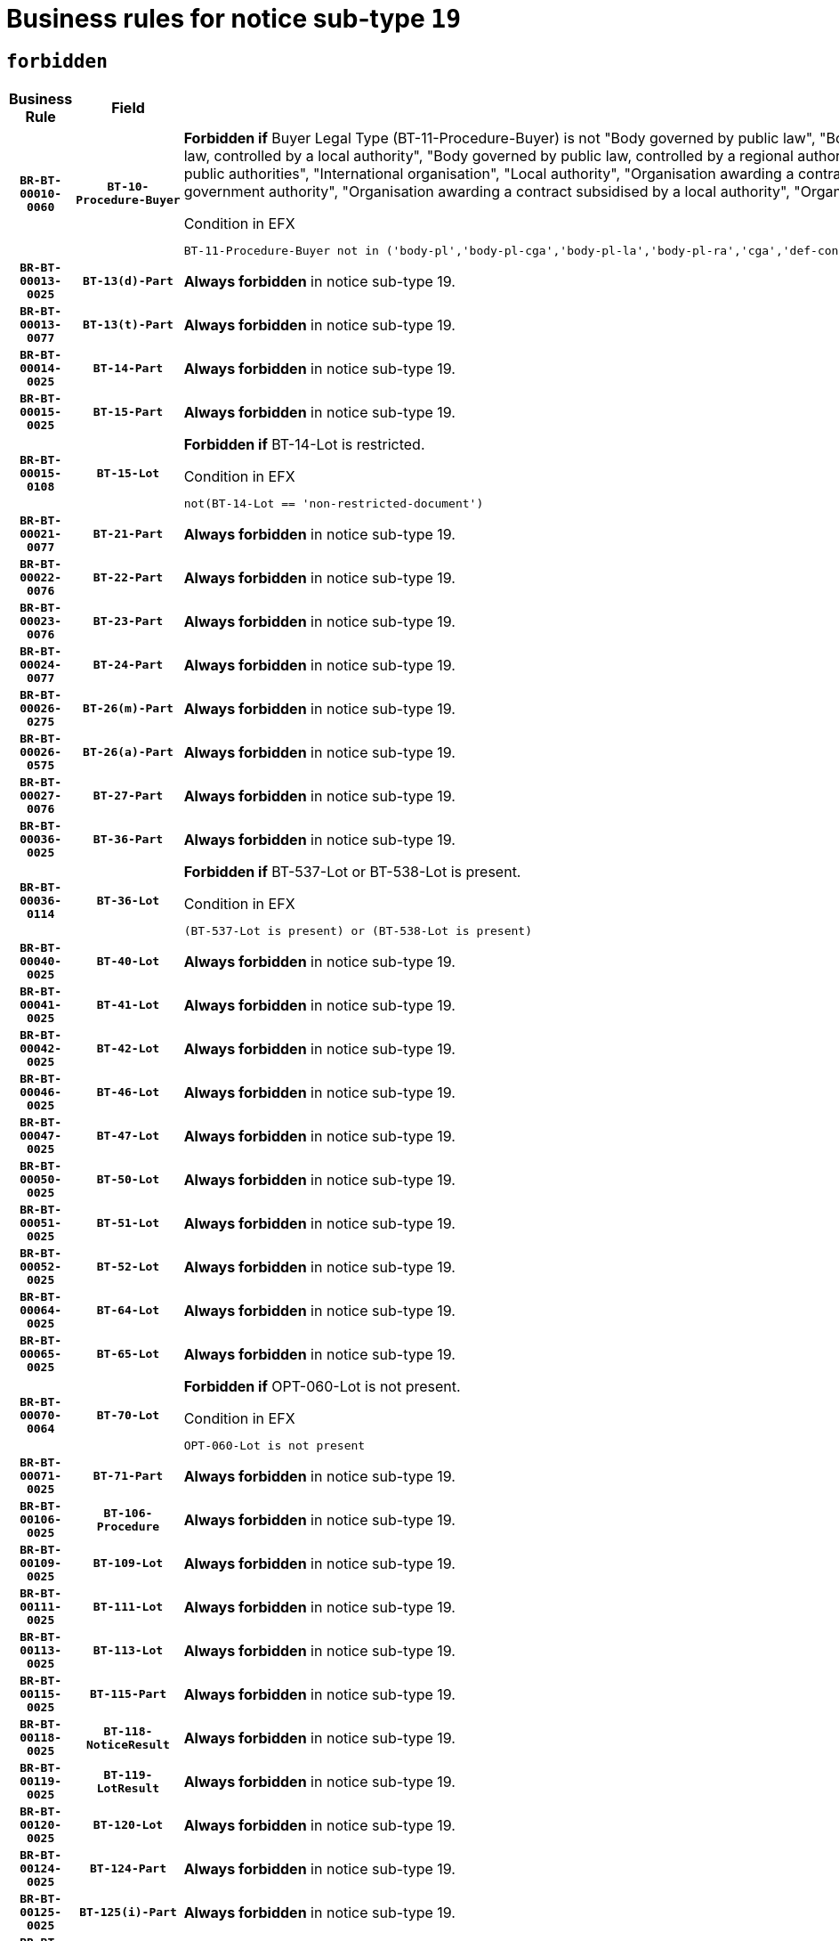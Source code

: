 = Business rules for notice sub-type `19`
:navtitle: Business Rules

== `forbidden`
[cols="<3,3,<6,>1", role="fixed-layout"]
|====
h| Business Rule h| Field h|Details h|Severity
h|`BR-BT-00010-0060`
h|`BT-10-Procedure-Buyer`
a|

*Forbidden if* Buyer Legal Type (BT-11-Procedure-Buyer) is not "Body governed by public law", "Body governed by public law, controlled by a central government authority", "Body governed by public law, controlled by a local authority", "Body governed by public law, controlled by a regional authority", "Central government authority", "Defence contractor", "EU institution, body or agency", "Group of public authorities", "International organisation", "Local authority", "Organisation awarding a contract subsidised by a contracting authority", "Organisation awarding a contract subsidised by a central government authority", "Organisation awarding a contract subsidised by a local authority", "Organisation awarding a contract subsidised by a regional authority" or "Regional authority".

.Condition in EFX
[source, EFX]
----
BT-11-Procedure-Buyer not in ('body-pl','body-pl-cga','body-pl-la','body-pl-ra','cga','def-cont','eu-ins-bod-ag','grp-p-aut','int-org','la','org-sub','org-sub-cga','org-sub-la','org-sub-ra','ra')
----
|`ERROR`
h|`BR-BT-00013-0025`
h|`BT-13(d)-Part`
a|

*Always forbidden* in notice sub-type 19.
|`ERROR`
h|`BR-BT-00013-0077`
h|`BT-13(t)-Part`
a|

*Always forbidden* in notice sub-type 19.
|`ERROR`
h|`BR-BT-00014-0025`
h|`BT-14-Part`
a|

*Always forbidden* in notice sub-type 19.
|`ERROR`
h|`BR-BT-00015-0025`
h|`BT-15-Part`
a|

*Always forbidden* in notice sub-type 19.
|`ERROR`
h|`BR-BT-00015-0108`
h|`BT-15-Lot`
a|

*Forbidden if* BT-14-Lot is restricted.

.Condition in EFX
[source, EFX]
----
not(BT-14-Lot == 'non-restricted-document')
----
|`ERROR`
h|`BR-BT-00021-0077`
h|`BT-21-Part`
a|

*Always forbidden* in notice sub-type 19.
|`ERROR`
h|`BR-BT-00022-0076`
h|`BT-22-Part`
a|

*Always forbidden* in notice sub-type 19.
|`ERROR`
h|`BR-BT-00023-0076`
h|`BT-23-Part`
a|

*Always forbidden* in notice sub-type 19.
|`ERROR`
h|`BR-BT-00024-0077`
h|`BT-24-Part`
a|

*Always forbidden* in notice sub-type 19.
|`ERROR`
h|`BR-BT-00026-0275`
h|`BT-26(m)-Part`
a|

*Always forbidden* in notice sub-type 19.
|`ERROR`
h|`BR-BT-00026-0575`
h|`BT-26(a)-Part`
a|

*Always forbidden* in notice sub-type 19.
|`ERROR`
h|`BR-BT-00027-0076`
h|`BT-27-Part`
a|

*Always forbidden* in notice sub-type 19.
|`ERROR`
h|`BR-BT-00036-0025`
h|`BT-36-Part`
a|

*Always forbidden* in notice sub-type 19.
|`ERROR`
h|`BR-BT-00036-0114`
h|`BT-36-Lot`
a|

*Forbidden if* BT-537-Lot or BT-538-Lot is present.

.Condition in EFX
[source, EFX]
----
(BT-537-Lot is present) or (BT-538-Lot is present)
----
|`ERROR`
h|`BR-BT-00040-0025`
h|`BT-40-Lot`
a|

*Always forbidden* in notice sub-type 19.
|`ERROR`
h|`BR-BT-00041-0025`
h|`BT-41-Lot`
a|

*Always forbidden* in notice sub-type 19.
|`ERROR`
h|`BR-BT-00042-0025`
h|`BT-42-Lot`
a|

*Always forbidden* in notice sub-type 19.
|`ERROR`
h|`BR-BT-00046-0025`
h|`BT-46-Lot`
a|

*Always forbidden* in notice sub-type 19.
|`ERROR`
h|`BR-BT-00047-0025`
h|`BT-47-Lot`
a|

*Always forbidden* in notice sub-type 19.
|`ERROR`
h|`BR-BT-00050-0025`
h|`BT-50-Lot`
a|

*Always forbidden* in notice sub-type 19.
|`ERROR`
h|`BR-BT-00051-0025`
h|`BT-51-Lot`
a|

*Always forbidden* in notice sub-type 19.
|`ERROR`
h|`BR-BT-00052-0025`
h|`BT-52-Lot`
a|

*Always forbidden* in notice sub-type 19.
|`ERROR`
h|`BR-BT-00064-0025`
h|`BT-64-Lot`
a|

*Always forbidden* in notice sub-type 19.
|`ERROR`
h|`BR-BT-00065-0025`
h|`BT-65-Lot`
a|

*Always forbidden* in notice sub-type 19.
|`ERROR`
h|`BR-BT-00070-0064`
h|`BT-70-Lot`
a|

*Forbidden if* OPT-060-Lot is not present.

.Condition in EFX
[source, EFX]
----
OPT-060-Lot is not present
----
|`ERROR`
h|`BR-BT-00071-0025`
h|`BT-71-Part`
a|

*Always forbidden* in notice sub-type 19.
|`ERROR`
h|`BR-BT-00106-0025`
h|`BT-106-Procedure`
a|

*Always forbidden* in notice sub-type 19.
|`ERROR`
h|`BR-BT-00109-0025`
h|`BT-109-Lot`
a|

*Always forbidden* in notice sub-type 19.
|`ERROR`
h|`BR-BT-00111-0025`
h|`BT-111-Lot`
a|

*Always forbidden* in notice sub-type 19.
|`ERROR`
h|`BR-BT-00113-0025`
h|`BT-113-Lot`
a|

*Always forbidden* in notice sub-type 19.
|`ERROR`
h|`BR-BT-00115-0025`
h|`BT-115-Part`
a|

*Always forbidden* in notice sub-type 19.
|`ERROR`
h|`BR-BT-00118-0025`
h|`BT-118-NoticeResult`
a|

*Always forbidden* in notice sub-type 19.
|`ERROR`
h|`BR-BT-00119-0025`
h|`BT-119-LotResult`
a|

*Always forbidden* in notice sub-type 19.
|`ERROR`
h|`BR-BT-00120-0025`
h|`BT-120-Lot`
a|

*Always forbidden* in notice sub-type 19.
|`ERROR`
h|`BR-BT-00124-0025`
h|`BT-124-Part`
a|

*Always forbidden* in notice sub-type 19.
|`ERROR`
h|`BR-BT-00125-0025`
h|`BT-125(i)-Part`
a|

*Always forbidden* in notice sub-type 19.
|`ERROR`
h|`BR-BT-00127-0025`
h|`BT-127-notice`
a|

*Always forbidden* in notice sub-type 19.
|`ERROR`
h|`BR-BT-00130-0025`
h|`BT-130-Lot`
a|

*Forbidden if* the value chosen for BT-105-Lot is equal to 'Open'.

.Condition in EFX
[source, EFX]
----
BT-105-Procedure == 'open'
----
|`ERROR`
h|`BR-BT-00131-0108`
h|`BT-131(d)-Lot`
a|

*Forbidden if* Deadline receipt Requests date (BT-1311(d)-Lot) is present.

.Condition in EFX
[source, EFX]
----
BT-1311(d)-Lot is present
----
|`ERROR`
h|`BR-BT-00131-0118`
h|`BT-131(t)-Lot`
a|

*Forbidden if* Deadline receipt Tenders date (BT-131(d)-Lot) is not present.

.Condition in EFX
[source, EFX]
----
BT-131(d)-Lot is not present
----
|`ERROR`
h|`BR-BT-00132-0025`
h|`BT-132(d)-Lot`
a|

*Always forbidden* in notice sub-type 19.
|`ERROR`
h|`BR-BT-00132-0077`
h|`BT-132(t)-Lot`
a|

*Always forbidden* in notice sub-type 19.
|`ERROR`
h|`BR-BT-00133-0025`
h|`BT-133-Lot`
a|

*Always forbidden* in notice sub-type 19.
|`ERROR`
h|`BR-BT-00134-0025`
h|`BT-134-Lot`
a|

*Always forbidden* in notice sub-type 19.
|`ERROR`
h|`BR-BT-00135-0025`
h|`BT-135-Procedure`
a|

*Always forbidden* in notice sub-type 19.
|`ERROR`
h|`BR-BT-00136-0025`
h|`BT-136-Procedure`
a|

*Always forbidden* in notice sub-type 19.
|`ERROR`
h|`BR-BT-00137-0025`
h|`BT-137-Part`
a|

*Always forbidden* in notice sub-type 19.
|`ERROR`
h|`BR-BT-00142-0025`
h|`BT-142-LotResult`
a|

*Always forbidden* in notice sub-type 19.
|`ERROR`
h|`BR-BT-00144-0025`
h|`BT-144-LotResult`
a|

*Always forbidden* in notice sub-type 19.
|`ERROR`
h|`BR-BT-00145-0025`
h|`BT-145-Contract`
a|

*Always forbidden* in notice sub-type 19.
|`ERROR`
h|`BR-BT-00150-0025`
h|`BT-150-Contract`
a|

*Always forbidden* in notice sub-type 19.
|`ERROR`
h|`BR-BT-00151-0025`
h|`BT-151-Contract`
a|

*Always forbidden* in notice sub-type 19.
|`ERROR`
h|`BR-BT-00156-0025`
h|`BT-156-NoticeResult`
a|

*Always forbidden* in notice sub-type 19.
|`ERROR`
h|`BR-BT-00157-0025`
h|`BT-157-LotsGroup`
a|

*Always forbidden* in notice sub-type 19.
|`ERROR`
h|`BR-BT-00160-0025`
h|`BT-160-Tender`
a|

*Always forbidden* in notice sub-type 19.
|`ERROR`
h|`BR-BT-00161-0025`
h|`BT-161-NoticeResult`
a|

*Always forbidden* in notice sub-type 19.
|`ERROR`
h|`BR-BT-00162-0025`
h|`BT-162-Tender`
a|

*Always forbidden* in notice sub-type 19.
|`ERROR`
h|`BR-BT-00163-0025`
h|`BT-163-Tender`
a|

*Always forbidden* in notice sub-type 19.
|`ERROR`
h|`BR-BT-00165-0025`
h|`BT-165-Organization-Company`
a|

*Always forbidden* in notice sub-type 19.
|`ERROR`
h|`BR-BT-00171-0025`
h|`BT-171-Tender`
a|

*Always forbidden* in notice sub-type 19.
|`ERROR`
h|`BR-BT-00191-0025`
h|`BT-191-Tender`
a|

*Always forbidden* in notice sub-type 19.
|`ERROR`
h|`BR-BT-00193-0025`
h|`BT-193-Tender`
a|

*Always forbidden* in notice sub-type 19.
|`ERROR`
h|`BR-BT-00195-0025`
h|`BT-195(BT-118)-NoticeResult`
a|

*Always forbidden* in notice sub-type 19.
|`ERROR`
h|`BR-BT-00195-0076`
h|`BT-195(BT-161)-NoticeResult`
a|

*Always forbidden* in notice sub-type 19.
|`ERROR`
h|`BR-BT-00195-0127`
h|`BT-195(BT-556)-NoticeResult`
a|

*Always forbidden* in notice sub-type 19.
|`ERROR`
h|`BR-BT-00195-0178`
h|`BT-195(BT-156)-NoticeResult`
a|

*Always forbidden* in notice sub-type 19.
|`ERROR`
h|`BR-BT-00195-0229`
h|`BT-195(BT-142)-LotResult`
a|

*Always forbidden* in notice sub-type 19.
|`ERROR`
h|`BR-BT-00195-0279`
h|`BT-195(BT-710)-LotResult`
a|

*Always forbidden* in notice sub-type 19.
|`ERROR`
h|`BR-BT-00195-0330`
h|`BT-195(BT-711)-LotResult`
a|

*Always forbidden* in notice sub-type 19.
|`ERROR`
h|`BR-BT-00195-0381`
h|`BT-195(BT-709)-LotResult`
a|

*Always forbidden* in notice sub-type 19.
|`ERROR`
h|`BR-BT-00195-0432`
h|`BT-195(BT-712)-LotResult`
a|

*Always forbidden* in notice sub-type 19.
|`ERROR`
h|`BR-BT-00195-0482`
h|`BT-195(BT-144)-LotResult`
a|

*Always forbidden* in notice sub-type 19.
|`ERROR`
h|`BR-BT-00195-0532`
h|`BT-195(BT-760)-LotResult`
a|

*Always forbidden* in notice sub-type 19.
|`ERROR`
h|`BR-BT-00195-0583`
h|`BT-195(BT-759)-LotResult`
a|

*Always forbidden* in notice sub-type 19.
|`ERROR`
h|`BR-BT-00195-0634`
h|`BT-195(BT-171)-Tender`
a|

*Always forbidden* in notice sub-type 19.
|`ERROR`
h|`BR-BT-00195-0685`
h|`BT-195(BT-193)-Tender`
a|

*Always forbidden* in notice sub-type 19.
|`ERROR`
h|`BR-BT-00195-0736`
h|`BT-195(BT-720)-Tender`
a|

*Always forbidden* in notice sub-type 19.
|`ERROR`
h|`BR-BT-00195-0787`
h|`BT-195(BT-162)-Tender`
a|

*Always forbidden* in notice sub-type 19.
|`ERROR`
h|`BR-BT-00195-0838`
h|`BT-195(BT-160)-Tender`
a|

*Always forbidden* in notice sub-type 19.
|`ERROR`
h|`BR-BT-00195-0889`
h|`BT-195(BT-163)-Tender`
a|

*Always forbidden* in notice sub-type 19.
|`ERROR`
h|`BR-BT-00195-0940`
h|`BT-195(BT-191)-Tender`
a|

*Always forbidden* in notice sub-type 19.
|`ERROR`
h|`BR-BT-00195-0991`
h|`BT-195(BT-553)-Tender`
a|

*Always forbidden* in notice sub-type 19.
|`ERROR`
h|`BR-BT-00195-1042`
h|`BT-195(BT-554)-Tender`
a|

*Always forbidden* in notice sub-type 19.
|`ERROR`
h|`BR-BT-00195-1093`
h|`BT-195(BT-555)-Tender`
a|

*Always forbidden* in notice sub-type 19.
|`ERROR`
h|`BR-BT-00195-1144`
h|`BT-195(BT-773)-Tender`
a|

*Always forbidden* in notice sub-type 19.
|`ERROR`
h|`BR-BT-00195-1195`
h|`BT-195(BT-731)-Tender`
a|

*Always forbidden* in notice sub-type 19.
|`ERROR`
h|`BR-BT-00195-1246`
h|`BT-195(BT-730)-Tender`
a|

*Always forbidden* in notice sub-type 19.
|`ERROR`
h|`BR-BT-00195-1450`
h|`BT-195(BT-09)-Procedure`
a|

*Always forbidden* in notice sub-type 19.
|`ERROR`
h|`BR-BT-00195-1501`
h|`BT-195(BT-105)-Procedure`
a|

*Always forbidden* in notice sub-type 19.
|`ERROR`
h|`BR-BT-00195-1552`
h|`BT-195(BT-88)-Procedure`
a|

*Always forbidden* in notice sub-type 19.
|`ERROR`
h|`BR-BT-00195-1603`
h|`BT-195(BT-106)-Procedure`
a|

*Always forbidden* in notice sub-type 19.
|`ERROR`
h|`BR-BT-00195-1654`
h|`BT-195(BT-1351)-Procedure`
a|

*Always forbidden* in notice sub-type 19.
|`ERROR`
h|`BR-BT-00195-1705`
h|`BT-195(BT-136)-Procedure`
a|

*Always forbidden* in notice sub-type 19.
|`ERROR`
h|`BR-BT-00195-1756`
h|`BT-195(BT-1252)-Procedure`
a|

*Always forbidden* in notice sub-type 19.
|`ERROR`
h|`BR-BT-00195-1807`
h|`BT-195(BT-135)-Procedure`
a|

*Always forbidden* in notice sub-type 19.
|`ERROR`
h|`BR-BT-00195-1858`
h|`BT-195(BT-733)-LotsGroup`
a|

*Always forbidden* in notice sub-type 19.
|`ERROR`
h|`BR-BT-00195-1909`
h|`BT-195(BT-543)-LotsGroup`
a|

*Always forbidden* in notice sub-type 19.
|`ERROR`
h|`BR-BT-00195-1960`
h|`BT-195(BT-5421)-LotsGroup`
a|

*Always forbidden* in notice sub-type 19.
|`ERROR`
h|`BR-BT-00195-2011`
h|`BT-195(BT-5422)-LotsGroup`
a|

*Always forbidden* in notice sub-type 19.
|`ERROR`
h|`BR-BT-00195-2062`
h|`BT-195(BT-5423)-LotsGroup`
a|

*Always forbidden* in notice sub-type 19.
|`ERROR`
h|`BR-BT-00195-2164`
h|`BT-195(BT-734)-LotsGroup`
a|

*Always forbidden* in notice sub-type 19.
|`ERROR`
h|`BR-BT-00195-2215`
h|`BT-195(BT-539)-LotsGroup`
a|

*Always forbidden* in notice sub-type 19.
|`ERROR`
h|`BR-BT-00195-2266`
h|`BT-195(BT-540)-LotsGroup`
a|

*Always forbidden* in notice sub-type 19.
|`ERROR`
h|`BR-BT-00195-2317`
h|`BT-195(BT-733)-Lot`
a|

*Always forbidden* in notice sub-type 19.
|`ERROR`
h|`BR-BT-00195-2368`
h|`BT-195(BT-543)-Lot`
a|

*Always forbidden* in notice sub-type 19.
|`ERROR`
h|`BR-BT-00195-2419`
h|`BT-195(BT-5421)-Lot`
a|

*Always forbidden* in notice sub-type 19.
|`ERROR`
h|`BR-BT-00195-2470`
h|`BT-195(BT-5422)-Lot`
a|

*Always forbidden* in notice sub-type 19.
|`ERROR`
h|`BR-BT-00195-2521`
h|`BT-195(BT-5423)-Lot`
a|

*Always forbidden* in notice sub-type 19.
|`ERROR`
h|`BR-BT-00195-2623`
h|`BT-195(BT-734)-Lot`
a|

*Always forbidden* in notice sub-type 19.
|`ERROR`
h|`BR-BT-00195-2674`
h|`BT-195(BT-539)-Lot`
a|

*Always forbidden* in notice sub-type 19.
|`ERROR`
h|`BR-BT-00195-2725`
h|`BT-195(BT-540)-Lot`
a|

*Always forbidden* in notice sub-type 19.
|`ERROR`
h|`BR-BT-00195-2829`
h|`BT-195(BT-635)-LotResult`
a|

*Always forbidden* in notice sub-type 19.
|`ERROR`
h|`BR-BT-00195-2879`
h|`BT-195(BT-636)-LotResult`
a|

*Always forbidden* in notice sub-type 19.
|`ERROR`
h|`BR-BT-00195-2983`
h|`BT-195(BT-1118)-NoticeResult`
a|

*Always forbidden* in notice sub-type 19.
|`ERROR`
h|`BR-BT-00195-3035`
h|`BT-195(BT-1561)-NoticeResult`
a|

*Always forbidden* in notice sub-type 19.
|`ERROR`
h|`BR-BT-00195-3089`
h|`BT-195(BT-660)-LotResult`
a|

*Always forbidden* in notice sub-type 19.
|`ERROR`
h|`BR-BT-00195-3224`
h|`BT-195(BT-541)-LotsGroup-Weight`
a|

*Always forbidden* in notice sub-type 19.
|`ERROR`
h|`BR-BT-00195-3274`
h|`BT-195(BT-541)-Lot-Weight`
a|

*Always forbidden* in notice sub-type 19.
|`ERROR`
h|`BR-BT-00195-3324`
h|`BT-195(BT-541)-LotsGroup-Fixed`
a|

*Always forbidden* in notice sub-type 19.
|`ERROR`
h|`BR-BT-00195-3374`
h|`BT-195(BT-541)-Lot-Fixed`
a|

*Always forbidden* in notice sub-type 19.
|`ERROR`
h|`BR-BT-00195-3424`
h|`BT-195(BT-541)-LotsGroup-Threshold`
a|

*Always forbidden* in notice sub-type 19.
|`ERROR`
h|`BR-BT-00195-3474`
h|`BT-195(BT-541)-Lot-Threshold`
a|

*Always forbidden* in notice sub-type 19.
|`ERROR`
h|`BR-BT-00196-0025`
h|`BT-196(BT-118)-NoticeResult`
a|

*Always forbidden* in notice sub-type 19.
|`ERROR`
h|`BR-BT-00196-0077`
h|`BT-196(BT-161)-NoticeResult`
a|

*Always forbidden* in notice sub-type 19.
|`ERROR`
h|`BR-BT-00196-0129`
h|`BT-196(BT-556)-NoticeResult`
a|

*Always forbidden* in notice sub-type 19.
|`ERROR`
h|`BR-BT-00196-0181`
h|`BT-196(BT-156)-NoticeResult`
a|

*Always forbidden* in notice sub-type 19.
|`ERROR`
h|`BR-BT-00196-0233`
h|`BT-196(BT-142)-LotResult`
a|

*Always forbidden* in notice sub-type 19.
|`ERROR`
h|`BR-BT-00196-0285`
h|`BT-196(BT-710)-LotResult`
a|

*Always forbidden* in notice sub-type 19.
|`ERROR`
h|`BR-BT-00196-0337`
h|`BT-196(BT-711)-LotResult`
a|

*Always forbidden* in notice sub-type 19.
|`ERROR`
h|`BR-BT-00196-0389`
h|`BT-196(BT-709)-LotResult`
a|

*Always forbidden* in notice sub-type 19.
|`ERROR`
h|`BR-BT-00196-0441`
h|`BT-196(BT-712)-LotResult`
a|

*Always forbidden* in notice sub-type 19.
|`ERROR`
h|`BR-BT-00196-0493`
h|`BT-196(BT-144)-LotResult`
a|

*Always forbidden* in notice sub-type 19.
|`ERROR`
h|`BR-BT-00196-0545`
h|`BT-196(BT-760)-LotResult`
a|

*Always forbidden* in notice sub-type 19.
|`ERROR`
h|`BR-BT-00196-0597`
h|`BT-196(BT-759)-LotResult`
a|

*Always forbidden* in notice sub-type 19.
|`ERROR`
h|`BR-BT-00196-0649`
h|`BT-196(BT-171)-Tender`
a|

*Always forbidden* in notice sub-type 19.
|`ERROR`
h|`BR-BT-00196-0701`
h|`BT-196(BT-193)-Tender`
a|

*Always forbidden* in notice sub-type 19.
|`ERROR`
h|`BR-BT-00196-0753`
h|`BT-196(BT-720)-Tender`
a|

*Always forbidden* in notice sub-type 19.
|`ERROR`
h|`BR-BT-00196-0805`
h|`BT-196(BT-162)-Tender`
a|

*Always forbidden* in notice sub-type 19.
|`ERROR`
h|`BR-BT-00196-0857`
h|`BT-196(BT-160)-Tender`
a|

*Always forbidden* in notice sub-type 19.
|`ERROR`
h|`BR-BT-00196-0909`
h|`BT-196(BT-163)-Tender`
a|

*Always forbidden* in notice sub-type 19.
|`ERROR`
h|`BR-BT-00196-0961`
h|`BT-196(BT-191)-Tender`
a|

*Always forbidden* in notice sub-type 19.
|`ERROR`
h|`BR-BT-00196-1013`
h|`BT-196(BT-553)-Tender`
a|

*Always forbidden* in notice sub-type 19.
|`ERROR`
h|`BR-BT-00196-1065`
h|`BT-196(BT-554)-Tender`
a|

*Always forbidden* in notice sub-type 19.
|`ERROR`
h|`BR-BT-00196-1117`
h|`BT-196(BT-555)-Tender`
a|

*Always forbidden* in notice sub-type 19.
|`ERROR`
h|`BR-BT-00196-1169`
h|`BT-196(BT-773)-Tender`
a|

*Always forbidden* in notice sub-type 19.
|`ERROR`
h|`BR-BT-00196-1221`
h|`BT-196(BT-731)-Tender`
a|

*Always forbidden* in notice sub-type 19.
|`ERROR`
h|`BR-BT-00196-1273`
h|`BT-196(BT-730)-Tender`
a|

*Always forbidden* in notice sub-type 19.
|`ERROR`
h|`BR-BT-00196-1481`
h|`BT-196(BT-09)-Procedure`
a|

*Always forbidden* in notice sub-type 19.
|`ERROR`
h|`BR-BT-00196-1533`
h|`BT-196(BT-105)-Procedure`
a|

*Always forbidden* in notice sub-type 19.
|`ERROR`
h|`BR-BT-00196-1585`
h|`BT-196(BT-88)-Procedure`
a|

*Always forbidden* in notice sub-type 19.
|`ERROR`
h|`BR-BT-00196-1637`
h|`BT-196(BT-106)-Procedure`
a|

*Always forbidden* in notice sub-type 19.
|`ERROR`
h|`BR-BT-00196-1689`
h|`BT-196(BT-1351)-Procedure`
a|

*Always forbidden* in notice sub-type 19.
|`ERROR`
h|`BR-BT-00196-1741`
h|`BT-196(BT-136)-Procedure`
a|

*Always forbidden* in notice sub-type 19.
|`ERROR`
h|`BR-BT-00196-1793`
h|`BT-196(BT-1252)-Procedure`
a|

*Always forbidden* in notice sub-type 19.
|`ERROR`
h|`BR-BT-00196-1845`
h|`BT-196(BT-135)-Procedure`
a|

*Always forbidden* in notice sub-type 19.
|`ERROR`
h|`BR-BT-00196-1897`
h|`BT-196(BT-733)-LotsGroup`
a|

*Always forbidden* in notice sub-type 19.
|`ERROR`
h|`BR-BT-00196-1949`
h|`BT-196(BT-543)-LotsGroup`
a|

*Always forbidden* in notice sub-type 19.
|`ERROR`
h|`BR-BT-00196-2001`
h|`BT-196(BT-5421)-LotsGroup`
a|

*Always forbidden* in notice sub-type 19.
|`ERROR`
h|`BR-BT-00196-2053`
h|`BT-196(BT-5422)-LotsGroup`
a|

*Always forbidden* in notice sub-type 19.
|`ERROR`
h|`BR-BT-00196-2105`
h|`BT-196(BT-5423)-LotsGroup`
a|

*Always forbidden* in notice sub-type 19.
|`ERROR`
h|`BR-BT-00196-2209`
h|`BT-196(BT-734)-LotsGroup`
a|

*Always forbidden* in notice sub-type 19.
|`ERROR`
h|`BR-BT-00196-2261`
h|`BT-196(BT-539)-LotsGroup`
a|

*Always forbidden* in notice sub-type 19.
|`ERROR`
h|`BR-BT-00196-2313`
h|`BT-196(BT-540)-LotsGroup`
a|

*Always forbidden* in notice sub-type 19.
|`ERROR`
h|`BR-BT-00196-2365`
h|`BT-196(BT-733)-Lot`
a|

*Always forbidden* in notice sub-type 19.
|`ERROR`
h|`BR-BT-00196-2417`
h|`BT-196(BT-543)-Lot`
a|

*Always forbidden* in notice sub-type 19.
|`ERROR`
h|`BR-BT-00196-2469`
h|`BT-196(BT-5421)-Lot`
a|

*Always forbidden* in notice sub-type 19.
|`ERROR`
h|`BR-BT-00196-2521`
h|`BT-196(BT-5422)-Lot`
a|

*Always forbidden* in notice sub-type 19.
|`ERROR`
h|`BR-BT-00196-2573`
h|`BT-196(BT-5423)-Lot`
a|

*Always forbidden* in notice sub-type 19.
|`ERROR`
h|`BR-BT-00196-2677`
h|`BT-196(BT-734)-Lot`
a|

*Always forbidden* in notice sub-type 19.
|`ERROR`
h|`BR-BT-00196-2729`
h|`BT-196(BT-539)-Lot`
a|

*Always forbidden* in notice sub-type 19.
|`ERROR`
h|`BR-BT-00196-2781`
h|`BT-196(BT-540)-Lot`
a|

*Always forbidden* in notice sub-type 19.
|`ERROR`
h|`BR-BT-00196-3548`
h|`BT-196(BT-635)-LotResult`
a|

*Always forbidden* in notice sub-type 19.
|`ERROR`
h|`BR-BT-00196-3598`
h|`BT-196(BT-636)-LotResult`
a|

*Always forbidden* in notice sub-type 19.
|`ERROR`
h|`BR-BT-00196-3676`
h|`BT-196(BT-1118)-NoticeResult`
a|

*Always forbidden* in notice sub-type 19.
|`ERROR`
h|`BR-BT-00196-3736`
h|`BT-196(BT-1561)-NoticeResult`
a|

*Always forbidden* in notice sub-type 19.
|`ERROR`
h|`BR-BT-00196-4095`
h|`BT-196(BT-660)-LotResult`
a|

*Always forbidden* in notice sub-type 19.
|`ERROR`
h|`BR-BT-00196-4224`
h|`BT-196(BT-541)-LotsGroup-Weight`
a|

*Always forbidden* in notice sub-type 19.
|`ERROR`
h|`BR-BT-00196-4269`
h|`BT-196(BT-541)-Lot-Weight`
a|

*Always forbidden* in notice sub-type 19.
|`ERROR`
h|`BR-BT-00196-4324`
h|`BT-196(BT-541)-LotsGroup-Fixed`
a|

*Always forbidden* in notice sub-type 19.
|`ERROR`
h|`BR-BT-00196-4369`
h|`BT-196(BT-541)-Lot-Fixed`
a|

*Always forbidden* in notice sub-type 19.
|`ERROR`
h|`BR-BT-00196-4424`
h|`BT-196(BT-541)-LotsGroup-Threshold`
a|

*Always forbidden* in notice sub-type 19.
|`ERROR`
h|`BR-BT-00196-4469`
h|`BT-196(BT-541)-Lot-Threshold`
a|

*Always forbidden* in notice sub-type 19.
|`ERROR`
h|`BR-BT-00197-0025`
h|`BT-197(BT-118)-NoticeResult`
a|

*Always forbidden* in notice sub-type 19.
|`ERROR`
h|`BR-BT-00197-0076`
h|`BT-197(BT-161)-NoticeResult`
a|

*Always forbidden* in notice sub-type 19.
|`ERROR`
h|`BR-BT-00197-0127`
h|`BT-197(BT-556)-NoticeResult`
a|

*Always forbidden* in notice sub-type 19.
|`ERROR`
h|`BR-BT-00197-0178`
h|`BT-197(BT-156)-NoticeResult`
a|

*Always forbidden* in notice sub-type 19.
|`ERROR`
h|`BR-BT-00197-0229`
h|`BT-197(BT-142)-LotResult`
a|

*Always forbidden* in notice sub-type 19.
|`ERROR`
h|`BR-BT-00197-0280`
h|`BT-197(BT-710)-LotResult`
a|

*Always forbidden* in notice sub-type 19.
|`ERROR`
h|`BR-BT-00197-0331`
h|`BT-197(BT-711)-LotResult`
a|

*Always forbidden* in notice sub-type 19.
|`ERROR`
h|`BR-BT-00197-0382`
h|`BT-197(BT-709)-LotResult`
a|

*Always forbidden* in notice sub-type 19.
|`ERROR`
h|`BR-BT-00197-0433`
h|`BT-197(BT-712)-LotResult`
a|

*Always forbidden* in notice sub-type 19.
|`ERROR`
h|`BR-BT-00197-0484`
h|`BT-197(BT-144)-LotResult`
a|

*Always forbidden* in notice sub-type 19.
|`ERROR`
h|`BR-BT-00197-0535`
h|`BT-197(BT-760)-LotResult`
a|

*Always forbidden* in notice sub-type 19.
|`ERROR`
h|`BR-BT-00197-0586`
h|`BT-197(BT-759)-LotResult`
a|

*Always forbidden* in notice sub-type 19.
|`ERROR`
h|`BR-BT-00197-0637`
h|`BT-197(BT-171)-Tender`
a|

*Always forbidden* in notice sub-type 19.
|`ERROR`
h|`BR-BT-00197-0688`
h|`BT-197(BT-193)-Tender`
a|

*Always forbidden* in notice sub-type 19.
|`ERROR`
h|`BR-BT-00197-0739`
h|`BT-197(BT-720)-Tender`
a|

*Always forbidden* in notice sub-type 19.
|`ERROR`
h|`BR-BT-00197-0790`
h|`BT-197(BT-162)-Tender`
a|

*Always forbidden* in notice sub-type 19.
|`ERROR`
h|`BR-BT-00197-0841`
h|`BT-197(BT-160)-Tender`
a|

*Always forbidden* in notice sub-type 19.
|`ERROR`
h|`BR-BT-00197-0892`
h|`BT-197(BT-163)-Tender`
a|

*Always forbidden* in notice sub-type 19.
|`ERROR`
h|`BR-BT-00197-0943`
h|`BT-197(BT-191)-Tender`
a|

*Always forbidden* in notice sub-type 19.
|`ERROR`
h|`BR-BT-00197-0994`
h|`BT-197(BT-553)-Tender`
a|

*Always forbidden* in notice sub-type 19.
|`ERROR`
h|`BR-BT-00197-1045`
h|`BT-197(BT-554)-Tender`
a|

*Always forbidden* in notice sub-type 19.
|`ERROR`
h|`BR-BT-00197-1096`
h|`BT-197(BT-555)-Tender`
a|

*Always forbidden* in notice sub-type 19.
|`ERROR`
h|`BR-BT-00197-1147`
h|`BT-197(BT-773)-Tender`
a|

*Always forbidden* in notice sub-type 19.
|`ERROR`
h|`BR-BT-00197-1198`
h|`BT-197(BT-731)-Tender`
a|

*Always forbidden* in notice sub-type 19.
|`ERROR`
h|`BR-BT-00197-1249`
h|`BT-197(BT-730)-Tender`
a|

*Always forbidden* in notice sub-type 19.
|`ERROR`
h|`BR-BT-00197-1453`
h|`BT-197(BT-09)-Procedure`
a|

*Always forbidden* in notice sub-type 19.
|`ERROR`
h|`BR-BT-00197-1504`
h|`BT-197(BT-105)-Procedure`
a|

*Always forbidden* in notice sub-type 19.
|`ERROR`
h|`BR-BT-00197-1555`
h|`BT-197(BT-88)-Procedure`
a|

*Always forbidden* in notice sub-type 19.
|`ERROR`
h|`BR-BT-00197-1606`
h|`BT-197(BT-106)-Procedure`
a|

*Always forbidden* in notice sub-type 19.
|`ERROR`
h|`BR-BT-00197-1657`
h|`BT-197(BT-1351)-Procedure`
a|

*Always forbidden* in notice sub-type 19.
|`ERROR`
h|`BR-BT-00197-1708`
h|`BT-197(BT-136)-Procedure`
a|

*Always forbidden* in notice sub-type 19.
|`ERROR`
h|`BR-BT-00197-1759`
h|`BT-197(BT-1252)-Procedure`
a|

*Always forbidden* in notice sub-type 19.
|`ERROR`
h|`BR-BT-00197-1810`
h|`BT-197(BT-135)-Procedure`
a|

*Always forbidden* in notice sub-type 19.
|`ERROR`
h|`BR-BT-00197-1861`
h|`BT-197(BT-733)-LotsGroup`
a|

*Always forbidden* in notice sub-type 19.
|`ERROR`
h|`BR-BT-00197-1912`
h|`BT-197(BT-543)-LotsGroup`
a|

*Always forbidden* in notice sub-type 19.
|`ERROR`
h|`BR-BT-00197-1963`
h|`BT-197(BT-5421)-LotsGroup`
a|

*Always forbidden* in notice sub-type 19.
|`ERROR`
h|`BR-BT-00197-2014`
h|`BT-197(BT-5422)-LotsGroup`
a|

*Always forbidden* in notice sub-type 19.
|`ERROR`
h|`BR-BT-00197-2065`
h|`BT-197(BT-5423)-LotsGroup`
a|

*Always forbidden* in notice sub-type 19.
|`ERROR`
h|`BR-BT-00197-2167`
h|`BT-197(BT-734)-LotsGroup`
a|

*Always forbidden* in notice sub-type 19.
|`ERROR`
h|`BR-BT-00197-2218`
h|`BT-197(BT-539)-LotsGroup`
a|

*Always forbidden* in notice sub-type 19.
|`ERROR`
h|`BR-BT-00197-2269`
h|`BT-197(BT-540)-LotsGroup`
a|

*Always forbidden* in notice sub-type 19.
|`ERROR`
h|`BR-BT-00197-2320`
h|`BT-197(BT-733)-Lot`
a|

*Always forbidden* in notice sub-type 19.
|`ERROR`
h|`BR-BT-00197-2371`
h|`BT-197(BT-543)-Lot`
a|

*Always forbidden* in notice sub-type 19.
|`ERROR`
h|`BR-BT-00197-2422`
h|`BT-197(BT-5421)-Lot`
a|

*Always forbidden* in notice sub-type 19.
|`ERROR`
h|`BR-BT-00197-2473`
h|`BT-197(BT-5422)-Lot`
a|

*Always forbidden* in notice sub-type 19.
|`ERROR`
h|`BR-BT-00197-2524`
h|`BT-197(BT-5423)-Lot`
a|

*Always forbidden* in notice sub-type 19.
|`ERROR`
h|`BR-BT-00197-2626`
h|`BT-197(BT-734)-Lot`
a|

*Always forbidden* in notice sub-type 19.
|`ERROR`
h|`BR-BT-00197-2677`
h|`BT-197(BT-539)-Lot`
a|

*Always forbidden* in notice sub-type 19.
|`ERROR`
h|`BR-BT-00197-2728`
h|`BT-197(BT-540)-Lot`
a|

*Always forbidden* in notice sub-type 19.
|`ERROR`
h|`BR-BT-00197-3550`
h|`BT-197(BT-635)-LotResult`
a|

*Always forbidden* in notice sub-type 19.
|`ERROR`
h|`BR-BT-00197-3600`
h|`BT-197(BT-636)-LotResult`
a|

*Always forbidden* in notice sub-type 19.
|`ERROR`
h|`BR-BT-00197-3678`
h|`BT-197(BT-1118)-NoticeResult`
a|

*Always forbidden* in notice sub-type 19.
|`ERROR`
h|`BR-BT-00197-3739`
h|`BT-197(BT-1561)-NoticeResult`
a|

*Always forbidden* in notice sub-type 19.
|`ERROR`
h|`BR-BT-00197-4101`
h|`BT-197(BT-660)-LotResult`
a|

*Always forbidden* in notice sub-type 19.
|`ERROR`
h|`BR-BT-00197-4224`
h|`BT-197(BT-541)-LotsGroup-Weight`
a|

*Always forbidden* in notice sub-type 19.
|`ERROR`
h|`BR-BT-00197-4269`
h|`BT-197(BT-541)-Lot-Weight`
a|

*Always forbidden* in notice sub-type 19.
|`ERROR`
h|`BR-BT-00198-0025`
h|`BT-198(BT-118)-NoticeResult`
a|

*Always forbidden* in notice sub-type 19.
|`ERROR`
h|`BR-BT-00198-0077`
h|`BT-198(BT-161)-NoticeResult`
a|

*Always forbidden* in notice sub-type 19.
|`ERROR`
h|`BR-BT-00198-0129`
h|`BT-198(BT-556)-NoticeResult`
a|

*Always forbidden* in notice sub-type 19.
|`ERROR`
h|`BR-BT-00198-0181`
h|`BT-198(BT-156)-NoticeResult`
a|

*Always forbidden* in notice sub-type 19.
|`ERROR`
h|`BR-BT-00198-0233`
h|`BT-198(BT-142)-LotResult`
a|

*Always forbidden* in notice sub-type 19.
|`ERROR`
h|`BR-BT-00198-0285`
h|`BT-198(BT-710)-LotResult`
a|

*Always forbidden* in notice sub-type 19.
|`ERROR`
h|`BR-BT-00198-0337`
h|`BT-198(BT-711)-LotResult`
a|

*Always forbidden* in notice sub-type 19.
|`ERROR`
h|`BR-BT-00198-0389`
h|`BT-198(BT-709)-LotResult`
a|

*Always forbidden* in notice sub-type 19.
|`ERROR`
h|`BR-BT-00198-0441`
h|`BT-198(BT-712)-LotResult`
a|

*Always forbidden* in notice sub-type 19.
|`ERROR`
h|`BR-BT-00198-0493`
h|`BT-198(BT-144)-LotResult`
a|

*Always forbidden* in notice sub-type 19.
|`ERROR`
h|`BR-BT-00198-0545`
h|`BT-198(BT-760)-LotResult`
a|

*Always forbidden* in notice sub-type 19.
|`ERROR`
h|`BR-BT-00198-0597`
h|`BT-198(BT-759)-LotResult`
a|

*Always forbidden* in notice sub-type 19.
|`ERROR`
h|`BR-BT-00198-0649`
h|`BT-198(BT-171)-Tender`
a|

*Always forbidden* in notice sub-type 19.
|`ERROR`
h|`BR-BT-00198-0701`
h|`BT-198(BT-193)-Tender`
a|

*Always forbidden* in notice sub-type 19.
|`ERROR`
h|`BR-BT-00198-0753`
h|`BT-198(BT-720)-Tender`
a|

*Always forbidden* in notice sub-type 19.
|`ERROR`
h|`BR-BT-00198-0805`
h|`BT-198(BT-162)-Tender`
a|

*Always forbidden* in notice sub-type 19.
|`ERROR`
h|`BR-BT-00198-0857`
h|`BT-198(BT-160)-Tender`
a|

*Always forbidden* in notice sub-type 19.
|`ERROR`
h|`BR-BT-00198-0909`
h|`BT-198(BT-163)-Tender`
a|

*Always forbidden* in notice sub-type 19.
|`ERROR`
h|`BR-BT-00198-0961`
h|`BT-198(BT-191)-Tender`
a|

*Always forbidden* in notice sub-type 19.
|`ERROR`
h|`BR-BT-00198-1013`
h|`BT-198(BT-553)-Tender`
a|

*Always forbidden* in notice sub-type 19.
|`ERROR`
h|`BR-BT-00198-1065`
h|`BT-198(BT-554)-Tender`
a|

*Always forbidden* in notice sub-type 19.
|`ERROR`
h|`BR-BT-00198-1117`
h|`BT-198(BT-555)-Tender`
a|

*Always forbidden* in notice sub-type 19.
|`ERROR`
h|`BR-BT-00198-1169`
h|`BT-198(BT-773)-Tender`
a|

*Always forbidden* in notice sub-type 19.
|`ERROR`
h|`BR-BT-00198-1221`
h|`BT-198(BT-731)-Tender`
a|

*Always forbidden* in notice sub-type 19.
|`ERROR`
h|`BR-BT-00198-1273`
h|`BT-198(BT-730)-Tender`
a|

*Always forbidden* in notice sub-type 19.
|`ERROR`
h|`BR-BT-00198-1481`
h|`BT-198(BT-09)-Procedure`
a|

*Always forbidden* in notice sub-type 19.
|`ERROR`
h|`BR-BT-00198-1533`
h|`BT-198(BT-105)-Procedure`
a|

*Always forbidden* in notice sub-type 19.
|`ERROR`
h|`BR-BT-00198-1585`
h|`BT-198(BT-88)-Procedure`
a|

*Always forbidden* in notice sub-type 19.
|`ERROR`
h|`BR-BT-00198-1637`
h|`BT-198(BT-106)-Procedure`
a|

*Always forbidden* in notice sub-type 19.
|`ERROR`
h|`BR-BT-00198-1689`
h|`BT-198(BT-1351)-Procedure`
a|

*Always forbidden* in notice sub-type 19.
|`ERROR`
h|`BR-BT-00198-1741`
h|`BT-198(BT-136)-Procedure`
a|

*Always forbidden* in notice sub-type 19.
|`ERROR`
h|`BR-BT-00198-1793`
h|`BT-198(BT-1252)-Procedure`
a|

*Always forbidden* in notice sub-type 19.
|`ERROR`
h|`BR-BT-00198-1845`
h|`BT-198(BT-135)-Procedure`
a|

*Always forbidden* in notice sub-type 19.
|`ERROR`
h|`BR-BT-00198-1897`
h|`BT-198(BT-733)-LotsGroup`
a|

*Always forbidden* in notice sub-type 19.
|`ERROR`
h|`BR-BT-00198-1949`
h|`BT-198(BT-543)-LotsGroup`
a|

*Always forbidden* in notice sub-type 19.
|`ERROR`
h|`BR-BT-00198-2001`
h|`BT-198(BT-5421)-LotsGroup`
a|

*Always forbidden* in notice sub-type 19.
|`ERROR`
h|`BR-BT-00198-2053`
h|`BT-198(BT-5422)-LotsGroup`
a|

*Always forbidden* in notice sub-type 19.
|`ERROR`
h|`BR-BT-00198-2105`
h|`BT-198(BT-5423)-LotsGroup`
a|

*Always forbidden* in notice sub-type 19.
|`ERROR`
h|`BR-BT-00198-2209`
h|`BT-198(BT-734)-LotsGroup`
a|

*Always forbidden* in notice sub-type 19.
|`ERROR`
h|`BR-BT-00198-2261`
h|`BT-198(BT-539)-LotsGroup`
a|

*Always forbidden* in notice sub-type 19.
|`ERROR`
h|`BR-BT-00198-2313`
h|`BT-198(BT-540)-LotsGroup`
a|

*Always forbidden* in notice sub-type 19.
|`ERROR`
h|`BR-BT-00198-2365`
h|`BT-198(BT-733)-Lot`
a|

*Always forbidden* in notice sub-type 19.
|`ERROR`
h|`BR-BT-00198-2417`
h|`BT-198(BT-543)-Lot`
a|

*Always forbidden* in notice sub-type 19.
|`ERROR`
h|`BR-BT-00198-2469`
h|`BT-198(BT-5421)-Lot`
a|

*Always forbidden* in notice sub-type 19.
|`ERROR`
h|`BR-BT-00198-2521`
h|`BT-198(BT-5422)-Lot`
a|

*Always forbidden* in notice sub-type 19.
|`ERROR`
h|`BR-BT-00198-2573`
h|`BT-198(BT-5423)-Lot`
a|

*Always forbidden* in notice sub-type 19.
|`ERROR`
h|`BR-BT-00198-2677`
h|`BT-198(BT-734)-Lot`
a|

*Always forbidden* in notice sub-type 19.
|`ERROR`
h|`BR-BT-00198-2729`
h|`BT-198(BT-539)-Lot`
a|

*Always forbidden* in notice sub-type 19.
|`ERROR`
h|`BR-BT-00198-2781`
h|`BT-198(BT-540)-Lot`
a|

*Always forbidden* in notice sub-type 19.
|`ERROR`
h|`BR-BT-00198-4126`
h|`BT-198(BT-635)-LotResult`
a|

*Always forbidden* in notice sub-type 19.
|`ERROR`
h|`BR-BT-00198-4176`
h|`BT-198(BT-636)-LotResult`
a|

*Always forbidden* in notice sub-type 19.
|`ERROR`
h|`BR-BT-00198-4254`
h|`BT-198(BT-1118)-NoticeResult`
a|

*Always forbidden* in notice sub-type 19.
|`ERROR`
h|`BR-BT-00198-4318`
h|`BT-198(BT-1561)-NoticeResult`
a|

*Always forbidden* in notice sub-type 19.
|`ERROR`
h|`BR-BT-00198-4681`
h|`BT-198(BT-660)-LotResult`
a|

*Always forbidden* in notice sub-type 19.
|`ERROR`
h|`BR-BT-00198-4824`
h|`BT-198(BT-541)-LotsGroup-Weight`
a|

*Always forbidden* in notice sub-type 19.
|`ERROR`
h|`BR-BT-00198-4869`
h|`BT-198(BT-541)-Lot-Weight`
a|

*Always forbidden* in notice sub-type 19.
|`ERROR`
h|`BR-BT-00198-4924`
h|`BT-198(BT-541)-LotsGroup-Fixed`
a|

*Always forbidden* in notice sub-type 19.
|`ERROR`
h|`BR-BT-00198-4969`
h|`BT-198(BT-541)-Lot-Fixed`
a|

*Always forbidden* in notice sub-type 19.
|`ERROR`
h|`BR-BT-00198-5024`
h|`BT-198(BT-541)-LotsGroup-Threshold`
a|

*Always forbidden* in notice sub-type 19.
|`ERROR`
h|`BR-BT-00198-5069`
h|`BT-198(BT-541)-Lot-Threshold`
a|

*Always forbidden* in notice sub-type 19.
|`ERROR`
h|`BR-BT-00200-0025`
h|`BT-200-Contract`
a|

*Always forbidden* in notice sub-type 19.
|`ERROR`
h|`BR-BT-00201-0025`
h|`BT-201-Contract`
a|

*Always forbidden* in notice sub-type 19.
|`ERROR`
h|`BR-BT-00202-0025`
h|`BT-202-Contract`
a|

*Always forbidden* in notice sub-type 19.
|`ERROR`
h|`BR-BT-00262-0075`
h|`BT-262-Part`
a|

*Always forbidden* in notice sub-type 19.
|`ERROR`
h|`BR-BT-00263-0075`
h|`BT-263-Part`
a|

*Always forbidden* in notice sub-type 19.
|`ERROR`
h|`BR-BT-00271-0025`
h|`BT-271-Procedure`
a|

*Always forbidden* in notice sub-type 19.
|`ERROR`
h|`BR-BT-00271-0127`
h|`BT-271-LotsGroup`
a|

*Always forbidden* in notice sub-type 19.
|`ERROR`
h|`BR-BT-00271-0178`
h|`BT-271-Lot`
a|

*Always forbidden* in notice sub-type 19.
|`ERROR`
h|`BR-BT-00300-0077`
h|`BT-300-Part`
a|

*Always forbidden* in notice sub-type 19.
|`ERROR`
h|`BR-BT-00500-0129`
h|`BT-500-UBO`
a|

*Always forbidden* in notice sub-type 19.
|`ERROR`
h|`BR-BT-00500-0180`
h|`BT-500-Business`
a|

*Always forbidden* in notice sub-type 19.
|`ERROR`
h|`BR-BT-00501-0075`
h|`BT-501-Business-National`
a|

*Always forbidden* in notice sub-type 19.
|`ERROR`
h|`BR-BT-00501-0231`
h|`BT-501-Business-European`
a|

*Always forbidden* in notice sub-type 19.
|`ERROR`
h|`BR-BT-00502-0127`
h|`BT-502-Business`
a|

*Always forbidden* in notice sub-type 19.
|`ERROR`
h|`BR-BT-00503-0129`
h|`BT-503-UBO`
a|

*Always forbidden* in notice sub-type 19.
|`ERROR`
h|`BR-BT-00503-0181`
h|`BT-503-Business`
a|

*Always forbidden* in notice sub-type 19.
|`ERROR`
h|`BR-BT-00505-0127`
h|`BT-505-Business`
a|

*Always forbidden* in notice sub-type 19.
|`ERROR`
h|`BR-BT-00506-0129`
h|`BT-506-UBO`
a|

*Always forbidden* in notice sub-type 19.
|`ERROR`
h|`BR-BT-00506-0181`
h|`BT-506-Business`
a|

*Always forbidden* in notice sub-type 19.
|`ERROR`
h|`BR-BT-00507-0127`
h|`BT-507-UBO`
a|

*Always forbidden* in notice sub-type 19.
|`ERROR`
h|`BR-BT-00507-0178`
h|`BT-507-Business`
a|

*Always forbidden* in notice sub-type 19.
|`ERROR`
h|`BR-BT-00510-0331`
h|`BT-510(a)-UBO`
a|

*Always forbidden* in notice sub-type 19.
|`ERROR`
h|`BR-BT-00510-0382`
h|`BT-510(b)-UBO`
a|

*Always forbidden* in notice sub-type 19.
|`ERROR`
h|`BR-BT-00510-0433`
h|`BT-510(c)-UBO`
a|

*Always forbidden* in notice sub-type 19.
|`ERROR`
h|`BR-BT-00510-0484`
h|`BT-510(a)-Business`
a|

*Always forbidden* in notice sub-type 19.
|`ERROR`
h|`BR-BT-00510-0535`
h|`BT-510(b)-Business`
a|

*Always forbidden* in notice sub-type 19.
|`ERROR`
h|`BR-BT-00510-0586`
h|`BT-510(c)-Business`
a|

*Always forbidden* in notice sub-type 19.
|`ERROR`
h|`BR-BT-00512-0127`
h|`BT-512-UBO`
a|

*Always forbidden* in notice sub-type 19.
|`ERROR`
h|`BR-BT-00512-0178`
h|`BT-512-Business`
a|

*Always forbidden* in notice sub-type 19.
|`ERROR`
h|`BR-BT-00513-0127`
h|`BT-513-UBO`
a|

*Always forbidden* in notice sub-type 19.
|`ERROR`
h|`BR-BT-00513-0178`
h|`BT-513-Business`
a|

*Always forbidden* in notice sub-type 19.
|`ERROR`
h|`BR-BT-00514-0127`
h|`BT-514-UBO`
a|

*Always forbidden* in notice sub-type 19.
|`ERROR`
h|`BR-BT-00514-0178`
h|`BT-514-Business`
a|

*Always forbidden* in notice sub-type 19.
|`ERROR`
h|`BR-BT-00531-0125`
h|`BT-531-Part`
a|

*Always forbidden* in notice sub-type 19.
|`ERROR`
h|`BR-BT-00536-0025`
h|`BT-536-Part`
a|

*Always forbidden* in notice sub-type 19.
|`ERROR`
h|`BR-BT-00536-0116`
h|`BT-536-Lot`
a|

*Forbidden if* Duration Period (BT-36-Lot) and Duration End Date (BT-537-Lot) are not present.

.Condition in EFX
[source, EFX]
----
BT-36-Lot is not present and BT-537-Lot is not present
----
|`ERROR`
h|`BR-BT-00537-0025`
h|`BT-537-Part`
a|

*Always forbidden* in notice sub-type 19.
|`ERROR`
h|`BR-BT-00537-0116`
h|`BT-537-Lot`
a|

*Forbidden if* BT-36-Lot or BT-538-Lot is present.

.Condition in EFX
[source, EFX]
----
(BT-36-Lot is present) or (BT-538-Lot is present)
----
|`ERROR`
h|`BR-BT-00538-0025`
h|`BT-538-Part`
a|

*Always forbidden* in notice sub-type 19.
|`ERROR`
h|`BR-BT-00538-0116`
h|`BT-538-Lot`
a|

*Forbidden if* BT-36-Lot or BT-537-Lot is present.

.Condition in EFX
[source, EFX]
----
(BT-36-Lot is present) or (BT-537-Lot is present)
----
|`ERROR`
h|`BR-BT-00541-0224`
h|`BT-541-LotsGroup-WeightNumber`
a|

*Forbidden if* Award Criterion Description (BT-540-LotsGroup) is not present.

.Condition in EFX
[source, EFX]
----
BT-540-LotsGroup is not present
----
|`ERROR`
h|`BR-BT-00541-0274`
h|`BT-541-Lot-WeightNumber`
a|

*Forbidden if* Award Criterion Description (BT-540-Lot) is not present.

.Condition in EFX
[source, EFX]
----
BT-540-Lot is not present
----
|`ERROR`
h|`BR-BT-00541-0424`
h|`BT-541-LotsGroup-FixedNumber`
a|

*Forbidden if* Award Criterion Description (BT-540-LotsGroup) is not present.

.Condition in EFX
[source, EFX]
----
BT-540-LotsGroup is not present
----
|`ERROR`
h|`BR-BT-00541-0474`
h|`BT-541-Lot-FixedNumber`
a|

*Forbidden if* Award Criterion Description (BT-540-Lot) is not present.

.Condition in EFX
[source, EFX]
----
BT-540-Lot is not present
----
|`ERROR`
h|`BR-BT-00541-0624`
h|`BT-541-LotsGroup-ThresholdNumber`
a|

*Forbidden if* Award Criterion Description (BT-540-LotsGroup) is not present.

.Condition in EFX
[source, EFX]
----
BT-540-LotsGroup is not present
----
|`ERROR`
h|`BR-BT-00541-0674`
h|`BT-541-Lot-ThresholdNumber`
a|

*Forbidden if* Award Criterion Description (BT-540-Lot) is not present.

.Condition in EFX
[source, EFX]
----
BT-540-Lot is not present
----
|`ERROR`
h|`BR-BT-00553-0025`
h|`BT-553-Tender`
a|

*Always forbidden* in notice sub-type 19.
|`ERROR`
h|`BR-BT-00554-0025`
h|`BT-554-Tender`
a|

*Always forbidden* in notice sub-type 19.
|`ERROR`
h|`BR-BT-00555-0025`
h|`BT-555-Tender`
a|

*Always forbidden* in notice sub-type 19.
|`ERROR`
h|`BR-BT-00556-0025`
h|`BT-556-NoticeResult`
a|

*Always forbidden* in notice sub-type 19.
|`ERROR`
h|`BR-BT-00610-0054`
h|`BT-610-Procedure-Buyer`
a|

*Forbidden if* Buyer Legal Type (BT-11-Procedure-Buyer) is not "Public undertaking", "Public undertaking, controlled by a central government authority", "Public undertaking, controlled by a local authority", "Public undertaking, controlled by a regional authority" or "Entity with special or exclusive rights"..

.Condition in EFX
[source, EFX]
----
BT-11-Procedure-Buyer not in ('pub-undert','pub-undert-cga','pub-undert-la','pub-undert-ra','spec-rights-entity')
----
|`ERROR`
h|`BR-BT-00615-0025`
h|`BT-615-Part`
a|

*Always forbidden* in notice sub-type 19.
|`ERROR`
h|`BR-BT-00615-0108`
h|`BT-615-Lot`
a|

*Forbidden if* BT-14-Lot is not restricted.

.Condition in EFX
[source, EFX]
----
not(BT-14-Lot == 'restricted-document')
----
|`ERROR`
h|`BR-BT-00630-0025`
h|`BT-630(d)-Lot`
a|

*Always forbidden* in notice sub-type 19.
|`ERROR`
h|`BR-BT-00630-0077`
h|`BT-630(t)-Lot`
a|

*Always forbidden* in notice sub-type 19.
|`ERROR`
h|`BR-BT-00631-0025`
h|`BT-631-Lot`
a|

*Always forbidden* in notice sub-type 19.
|`ERROR`
h|`BR-BT-00632-0025`
h|`BT-632-Part`
a|

*Always forbidden* in notice sub-type 19.
|`ERROR`
h|`BR-BT-00633-0025`
h|`BT-633-Organization`
a|

*Always forbidden* in notice sub-type 19.
|`ERROR`
h|`BR-BT-00635-0025`
h|`BT-635-LotResult`
a|

*Always forbidden* in notice sub-type 19.
|`ERROR`
h|`BR-BT-00636-0025`
h|`BT-636-LotResult`
a|

*Always forbidden* in notice sub-type 19.
|`ERROR`
h|`BR-BT-00651-0025`
h|`BT-651-Lot`
a|

*Always forbidden* in notice sub-type 19.
|`ERROR`
h|`BR-BT-00660-0025`
h|`BT-660-LotResult`
a|

*Always forbidden* in notice sub-type 19.
|`ERROR`
h|`BR-BT-00661-0025`
h|`BT-661-Lot`
a|

*Always forbidden* in notice sub-type 19.
|`ERROR`
h|`BR-BT-00706-0025`
h|`BT-706-UBO`
a|

*Always forbidden* in notice sub-type 19.
|`ERROR`
h|`BR-BT-00707-0025`
h|`BT-707-Part`
a|

*Always forbidden* in notice sub-type 19.
|`ERROR`
h|`BR-BT-00707-0076`
h|`BT-707-Lot`
a|

*Forbidden if* BT-14-Lot is not restricted.

.Condition in EFX
[source, EFX]
----
not(BT-14-Lot == 'restricted-document')
----
|`ERROR`
h|`BR-BT-00708-0025`
h|`BT-708-Part`
a|

*Always forbidden* in notice sub-type 19.
|`ERROR`
h|`BR-BT-00708-0120`
h|`BT-708-Lot`
a|

*Forbidden if* BT-14-Lot is not present.

.Condition in EFX
[source, EFX]
----
BT-14-Lot is not present
----
|`ERROR`
h|`BR-BT-00709-0025`
h|`BT-709-LotResult`
a|

*Always forbidden* in notice sub-type 19.
|`ERROR`
h|`BR-BT-00710-0025`
h|`BT-710-LotResult`
a|

*Always forbidden* in notice sub-type 19.
|`ERROR`
h|`BR-BT-00711-0025`
h|`BT-711-LotResult`
a|

*Always forbidden* in notice sub-type 19.
|`ERROR`
h|`BR-BT-00712-0025`
h|`BT-712(a)-LotResult`
a|

*Always forbidden* in notice sub-type 19.
|`ERROR`
h|`BR-BT-00712-0076`
h|`BT-712(b)-LotResult`
a|

*Always forbidden* in notice sub-type 19.
|`ERROR`
h|`BR-BT-00720-0025`
h|`BT-720-Tender`
a|

*Always forbidden* in notice sub-type 19.
|`ERROR`
h|`BR-BT-00721-0025`
h|`BT-721-Contract`
a|

*Always forbidden* in notice sub-type 19.
|`ERROR`
h|`BR-BT-00722-0025`
h|`BT-722-Contract`
a|

*Always forbidden* in notice sub-type 19.
|`ERROR`
h|`BR-BT-00723-0025`
h|`BT-723-LotResult`
a|

*Always forbidden* in notice sub-type 19.
|`ERROR`
h|`BR-BT-00726-0025`
h|`BT-726-Part`
a|

*Always forbidden* in notice sub-type 19.
|`ERROR`
h|`BR-BT-00727-0076`
h|`BT-727-Part`
a|

*Always forbidden* in notice sub-type 19.
|`ERROR`
h|`BR-BT-00727-0171`
h|`BT-727-Lot`
a|

*Forbidden if* BT-5071-Lot is present.

.Condition in EFX
[source, EFX]
----
BT-5071-Lot is present
----
|`ERROR`
h|`BR-BT-00727-0209`
h|`BT-727-Procedure`
a|

*Forbidden if* BT-5071-Procedure is present.

.Condition in EFX
[source, EFX]
----
BT-5071-Procedure is present
----
|`ERROR`
h|`BR-BT-00728-0025`
h|`BT-728-Procedure`
a|

*Forbidden if* Place Performance Services Other (BT-727) and Place Performance Country Code (BT-5141) are not present.

.Condition in EFX
[source, EFX]
----
BT-727-Procedure is not present and BT-5141-Procedure is not present
----
|`ERROR`
h|`BR-BT-00728-0077`
h|`BT-728-Part`
a|

*Always forbidden* in notice sub-type 19.
|`ERROR`
h|`BR-BT-00728-0129`
h|`BT-728-Lot`
a|

*Forbidden if* Place Performance Services Other (BT-727) and Place Performance Country Code (BT-5141) are not present.

.Condition in EFX
[source, EFX]
----
BT-727-Lot is not present and BT-5141-Lot is not present
----
|`ERROR`
h|`BR-BT-00729-0025`
h|`BT-729-Lot`
a|

*Always forbidden* in notice sub-type 19.
|`ERROR`
h|`BR-BT-00730-0025`
h|`BT-730-Tender`
a|

*Always forbidden* in notice sub-type 19.
|`ERROR`
h|`BR-BT-00731-0025`
h|`BT-731-Tender`
a|

*Always forbidden* in notice sub-type 19.
|`ERROR`
h|`BR-BT-00735-0076`
h|`BT-735-LotResult`
a|

*Always forbidden* in notice sub-type 19.
|`ERROR`
h|`BR-BT-00736-0025`
h|`BT-736-Part`
a|

*Always forbidden* in notice sub-type 19.
|`ERROR`
h|`BR-BT-00737-0025`
h|`BT-737-Part`
a|

*Always forbidden* in notice sub-type 19.
|`ERROR`
h|`BR-BT-00737-0120`
h|`BT-737-Lot`
a|

*Forbidden if* BT-14-Lot is not present.

.Condition in EFX
[source, EFX]
----
BT-14-Lot is not present
----
|`ERROR`
h|`BR-BT-00739-0129`
h|`BT-739-UBO`
a|

*Always forbidden* in notice sub-type 19.
|`ERROR`
h|`BR-BT-00739-0181`
h|`BT-739-Business`
a|

*Always forbidden* in notice sub-type 19.
|`ERROR`
h|`BR-BT-00746-0025`
h|`BT-746-Organization`
a|

*Always forbidden* in notice sub-type 19.
|`ERROR`
h|`BR-BT-00752-0025`
h|`BT-752-Lot`
a|

*Always forbidden* in notice sub-type 19.
|`ERROR`
h|`BR-BT-00756-0025`
h|`BT-756-Procedure`
a|

*Always forbidden* in notice sub-type 19.
|`ERROR`
h|`BR-BT-00759-0025`
h|`BT-759-LotResult`
a|

*Always forbidden* in notice sub-type 19.
|`ERROR`
h|`BR-BT-00760-0025`
h|`BT-760-LotResult`
a|

*Always forbidden* in notice sub-type 19.
|`ERROR`
h|`BR-BT-00764-0025`
h|`BT-764-Lot`
a|

*Always forbidden* in notice sub-type 19.
|`ERROR`
h|`BR-BT-00765-0025`
h|`BT-765-Part`
a|

*Always forbidden* in notice sub-type 19.
|`ERROR`
h|`BR-BT-00765-0076`
h|`BT-765-Lot`
a|

*Always forbidden* in notice sub-type 19.
|`ERROR`
h|`BR-BT-00766-0025`
h|`BT-766-Lot`
a|

*Always forbidden* in notice sub-type 19.
|`ERROR`
h|`BR-BT-00766-0077`
h|`BT-766-Part`
a|

*Always forbidden* in notice sub-type 19.
|`ERROR`
h|`BR-BT-00768-0025`
h|`BT-768-Contract`
a|

*Always forbidden* in notice sub-type 19.
|`ERROR`
h|`BR-BT-00773-0025`
h|`BT-773-Tender`
a|

*Always forbidden* in notice sub-type 19.
|`ERROR`
h|`BR-BT-00779-0025`
h|`BT-779-Tender`
a|

*Always forbidden* in notice sub-type 19.
|`ERROR`
h|`BR-BT-00780-0025`
h|`BT-780-Tender`
a|

*Always forbidden* in notice sub-type 19.
|`ERROR`
h|`BR-BT-00781-0025`
h|`BT-781-Lot`
a|

*Always forbidden* in notice sub-type 19.
|`ERROR`
h|`BR-BT-00782-0025`
h|`BT-782-Tender`
a|

*Always forbidden* in notice sub-type 19.
|`ERROR`
h|`BR-BT-00783-0025`
h|`BT-783-Review`
a|

*Always forbidden* in notice sub-type 19.
|`ERROR`
h|`BR-BT-00784-0025`
h|`BT-784-Review`
a|

*Always forbidden* in notice sub-type 19.
|`ERROR`
h|`BR-BT-00785-0025`
h|`BT-785-Review`
a|

*Always forbidden* in notice sub-type 19.
|`ERROR`
h|`BR-BT-00786-0025`
h|`BT-786-Review`
a|

*Always forbidden* in notice sub-type 19.
|`ERROR`
h|`BR-BT-00787-0025`
h|`BT-787-Review`
a|

*Always forbidden* in notice sub-type 19.
|`ERROR`
h|`BR-BT-00788-0025`
h|`BT-788-Review`
a|

*Always forbidden* in notice sub-type 19.
|`ERROR`
h|`BR-BT-00789-0025`
h|`BT-789-Review`
a|

*Always forbidden* in notice sub-type 19.
|`ERROR`
h|`BR-BT-00790-0025`
h|`BT-790-Review`
a|

*Always forbidden* in notice sub-type 19.
|`ERROR`
h|`BR-BT-00791-0025`
h|`BT-791-Review`
a|

*Always forbidden* in notice sub-type 19.
|`ERROR`
h|`BR-BT-00792-0025`
h|`BT-792-Review`
a|

*Always forbidden* in notice sub-type 19.
|`ERROR`
h|`BR-BT-00793-0025`
h|`BT-793-Review`
a|

*Always forbidden* in notice sub-type 19.
|`ERROR`
h|`BR-BT-00794-0025`
h|`BT-794-Review`
a|

*Always forbidden* in notice sub-type 19.
|`ERROR`
h|`BR-BT-00795-0025`
h|`BT-795-Review`
a|

*Always forbidden* in notice sub-type 19.
|`ERROR`
h|`BR-BT-00796-0025`
h|`BT-796-Review`
a|

*Always forbidden* in notice sub-type 19.
|`ERROR`
h|`BR-BT-00797-0025`
h|`BT-797-Review`
a|

*Always forbidden* in notice sub-type 19.
|`ERROR`
h|`BR-BT-00798-0025`
h|`BT-798-Review`
a|

*Always forbidden* in notice sub-type 19.
|`ERROR`
h|`BR-BT-00799-0025`
h|`BT-799-ReviewBody`
a|

*Always forbidden* in notice sub-type 19.
|`ERROR`
h|`BR-BT-00800-0025`
h|`BT-800(d)-Lot`
a|

*Always forbidden* in notice sub-type 19.
|`ERROR`
h|`BR-BT-00800-0075`
h|`BT-800(t)-Lot`
a|

*Always forbidden* in notice sub-type 19.
|`ERROR`
h|`BR-BT-00803-0075`
h|`BT-803(t)-notice`
a|

*Forbidden if* Notice Dispatch Date eSender (BT-803(d)-notice) is not present.

.Condition in EFX
[source, EFX]
----
BT-803(d)-notice is not present
----
|`ERROR`
h|`BR-BT-01118-0025`
h|`BT-1118-NoticeResult`
a|

*Always forbidden* in notice sub-type 19.
|`ERROR`
h|`BR-BT-01251-0025`
h|`BT-1251-Part`
a|

*Always forbidden* in notice sub-type 19.
|`ERROR`
h|`BR-BT-01252-0025`
h|`BT-1252-Procedure`
a|

*Always forbidden* in notice sub-type 19.
|`ERROR`
h|`BR-BT-01311-0108`
h|`BT-1311(d)-Lot`
a|

*Forbidden if* Deadline receipt Tenders date (BT-131(d)-Lot) is present.

.Condition in EFX
[source, EFX]
----
BT-131(d)-Lot is present
----
|`ERROR`
h|`BR-BT-01311-0118`
h|`BT-1311(t)-Lot`
a|

*Forbidden if* Deadline receipt Requests date (BT-1311(d)-Lot) is not present.

.Condition in EFX
[source, EFX]
----
BT-1311(d)-Lot is not present
----
|`ERROR`
h|`BR-BT-01351-0025`
h|`BT-1351-Procedure`
a|

*Always forbidden* in notice sub-type 19.
|`ERROR`
h|`BR-BT-01451-0025`
h|`BT-1451-Contract`
a|

*Always forbidden* in notice sub-type 19.
|`ERROR`
h|`BR-BT-01501-0025`
h|`BT-1501(n)-Contract`
a|

*Always forbidden* in notice sub-type 19.
|`ERROR`
h|`BR-BT-01501-0076`
h|`BT-1501(s)-Contract`
a|

*Always forbidden* in notice sub-type 19.
|`ERROR`
h|`BR-BT-01561-0025`
h|`BT-1561-NoticeResult`
a|

*Always forbidden* in notice sub-type 19.
|`ERROR`
h|`BR-BT-01711-0025`
h|`BT-1711-Tender`
a|

*Always forbidden* in notice sub-type 19.
|`ERROR`
h|`BR-BT-03201-0025`
h|`BT-3201-Tender`
a|

*Always forbidden* in notice sub-type 19.
|`ERROR`
h|`BR-BT-03202-0025`
h|`BT-3202-Contract`
a|

*Always forbidden* in notice sub-type 19.
|`ERROR`
h|`BR-BT-05011-0025`
h|`BT-5011-Contract`
a|

*Always forbidden* in notice sub-type 19.
|`ERROR`
h|`BR-BT-05071-0076`
h|`BT-5071-Part`
a|

*Always forbidden* in notice sub-type 19.
|`ERROR`
h|`BR-BT-05071-0171`
h|`BT-5071-Lot`
a|

*Forbidden if* Place Performance Services Other (BT-727) is present or Place Performance Country Code (BT-5141) does not exist.

.Condition in EFX
[source, EFX]
----
BT-727-Lot is present or BT-5141-Lot is not present
----
|`ERROR`
h|`BR-BT-05071-0209`
h|`BT-5071-Procedure`
a|

*Forbidden if* Place Performance Services Other (BT-727) is present or Place Performance Country Code (BT-5141) does not exist.

.Condition in EFX
[source, EFX]
----
BT-727-Procedure is present or BT-5141-Procedure is not present
----
|`ERROR`
h|`BR-BT-05101-0025`
h|`BT-5101(a)-Procedure`
a|

*Forbidden if* Place Performance City (BT-5131) is not present.

.Condition in EFX
[source, EFX]
----
BT-5131-Procedure is not present
----
|`ERROR`
h|`BR-BT-05101-0076`
h|`BT-5101(b)-Procedure`
a|

*Forbidden if* Place Performance Street (BT-5101(a)-Procedure) is not present.

.Condition in EFX
[source, EFX]
----
BT-5101(a)-Procedure is not present
----
|`ERROR`
h|`BR-BT-05101-0127`
h|`BT-5101(c)-Procedure`
a|

*Forbidden if* Place Performance Street (BT-5101(b)-Procedure) is not present.

.Condition in EFX
[source, EFX]
----
BT-5101(b)-Procedure is not present
----
|`ERROR`
h|`BR-BT-05101-0178`
h|`BT-5101(a)-Part`
a|

*Always forbidden* in notice sub-type 19.
|`ERROR`
h|`BR-BT-05101-0229`
h|`BT-5101(b)-Part`
a|

*Always forbidden* in notice sub-type 19.
|`ERROR`
h|`BR-BT-05101-0280`
h|`BT-5101(c)-Part`
a|

*Always forbidden* in notice sub-type 19.
|`ERROR`
h|`BR-BT-05101-0331`
h|`BT-5101(a)-Lot`
a|

*Forbidden if* Place Performance City (BT-5131) is not present.

.Condition in EFX
[source, EFX]
----
BT-5131-Lot is not present
----
|`ERROR`
h|`BR-BT-05101-0382`
h|`BT-5101(b)-Lot`
a|

*Forbidden if* Place Performance Street (BT-5101(a)-Lot) is not present.

.Condition in EFX
[source, EFX]
----
BT-5101(a)-Lot is not present
----
|`ERROR`
h|`BR-BT-05101-0433`
h|`BT-5101(c)-Lot`
a|

*Forbidden if* Place Performance Street (BT-5101(b)-Lot) is not present.

.Condition in EFX
[source, EFX]
----
BT-5101(b)-Lot is not present
----
|`ERROR`
h|`BR-BT-05121-0025`
h|`BT-5121-Procedure`
a|

*Forbidden if* Place Performance City (BT-5131) is not present.

.Condition in EFX
[source, EFX]
----
BT-5131-Procedure is not present
----
|`ERROR`
h|`BR-BT-05121-0076`
h|`BT-5121-Part`
a|

*Always forbidden* in notice sub-type 19.
|`ERROR`
h|`BR-BT-05121-0127`
h|`BT-5121-Lot`
a|

*Forbidden if* Place Performance City (BT-5131) is not present.

.Condition in EFX
[source, EFX]
----
BT-5131-Lot is not present
----
|`ERROR`
h|`BR-BT-05131-0025`
h|`BT-5131-Procedure`
a|

*Forbidden if* Place Performance Services Other (BT-727) is present or Place Performance Country Code (BT-5141) does not exist.

.Condition in EFX
[source, EFX]
----
BT-727-Procedure is present or BT-5141-Procedure is not present
----
|`ERROR`
h|`BR-BT-05131-0076`
h|`BT-5131-Part`
a|

*Always forbidden* in notice sub-type 19.
|`ERROR`
h|`BR-BT-05131-0127`
h|`BT-5131-Lot`
a|

*Forbidden if* Place Performance Services Other (BT-727) is present or Place Performance Country Code (BT-5141) does not exist.

.Condition in EFX
[source, EFX]
----
BT-727-Lot is present or BT-5141-Lot is not present
----
|`ERROR`
h|`BR-BT-05141-0076`
h|`BT-5141-Part`
a|

*Always forbidden* in notice sub-type 19.
|`ERROR`
h|`BR-BT-05141-0171`
h|`BT-5141-Lot`
a|

*Forbidden if* the value chosen for BT-727-Lot is 'Anywhere' or 'Anywhere in the European Economic Area'.

.Condition in EFX
[source, EFX]
----
BT-727-Lot in ('anyw', 'anyw-eea')
----
|`ERROR`
h|`BR-BT-05141-0209`
h|`BT-5141-Procedure`
a|

*Forbidden if* the value chosen for BT-727-Procedure is 'Anywhere' or 'Anywhere in the European Economic Area'.

.Condition in EFX
[source, EFX]
----
BT-727-Procedure in ('anyw', 'anyw-eea')
----
|`ERROR`
h|`BR-BT-05421-0025`
h|`BT-5421-LotsGroup`
a|

*Forbidden if* Award Criterion Number (BT-541-LotsGroup-WeightNumber) is not present.

.Condition in EFX
[source, EFX]
----
BT-541-LotsGroup-WeightNumber is not present
----
|`ERROR`
h|`BR-BT-05421-0076`
h|`BT-5421-Lot`
a|

*Forbidden if* Award Criterion Number (BT-541-Lot-WeightNumber) is not present.

.Condition in EFX
[source, EFX]
----
BT-541-Lot-WeightNumber is not present
----
|`ERROR`
h|`BR-BT-05422-0025`
h|`BT-5422-LotsGroup`
a|

*Forbidden if* Award Criterion Number (BT-541-LotsGroup-FixedNumber) is not present.

.Condition in EFX
[source, EFX]
----
BT-541-LotsGroup-FixedNumber is not present
----
|`ERROR`
h|`BR-BT-05422-0076`
h|`BT-5422-Lot`
a|

*Forbidden if* Award Criterion Number (BT-541-Lot-FixedNumber) is not present.

.Condition in EFX
[source, EFX]
----
BT-541-Lot-FixedNumber is not present
----
|`ERROR`
h|`BR-BT-05423-0025`
h|`BT-5423-LotsGroup`
a|

*Forbidden if* Award Criterion Number (BT-541-LotsGroup-ThresholdNumber) is not present.

.Condition in EFX
[source, EFX]
----
BT-541-LotsGroup-ThresholdNumber is not present
----
|`ERROR`
h|`BR-BT-05423-0076`
h|`BT-5423-Lot`
a|

*Forbidden if* Award Criterion Number (BT-541-Lot-ThresholdNumber) is not present.

.Condition in EFX
[source, EFX]
----
BT-541-Lot-ThresholdNumber is not present
----
|`ERROR`
h|`BR-BT-06110-0025`
h|`BT-6110-Contract`
a|

*Always forbidden* in notice sub-type 19.
|`ERROR`
h|`BR-BT-07531-0025`
h|`BT-7531-Lot`
a|

*Always forbidden* in notice sub-type 19.
|`ERROR`
h|`BR-BT-07532-0025`
h|`BT-7532-Lot`
a|

*Always forbidden* in notice sub-type 19.
|`ERROR`
h|`BR-BT-13713-0025`
h|`BT-13713-LotResult`
a|

*Always forbidden* in notice sub-type 19.
|`ERROR`
h|`BR-BT-13714-0025`
h|`BT-13714-Tender`
a|

*Always forbidden* in notice sub-type 19.
|`ERROR`
h|`BR-OPP-00020-0025`
h|`OPP-020-Contract`
a|

*Always forbidden* in notice sub-type 19.
|`ERROR`
h|`BR-OPP-00021-0025`
h|`OPP-021-Contract`
a|

*Always forbidden* in notice sub-type 19.
|`ERROR`
h|`BR-OPP-00022-0025`
h|`OPP-022-Contract`
a|

*Always forbidden* in notice sub-type 19.
|`ERROR`
h|`BR-OPP-00023-0025`
h|`OPP-023-Contract`
a|

*Always forbidden* in notice sub-type 19.
|`ERROR`
h|`BR-OPP-00030-0025`
h|`OPP-030-Tender`
a|

*Always forbidden* in notice sub-type 19.
|`ERROR`
h|`BR-OPP-00031-0025`
h|`OPP-031-Tender`
a|

*Always forbidden* in notice sub-type 19.
|`ERROR`
h|`BR-OPP-00032-0025`
h|`OPP-032-Tender`
a|

*Always forbidden* in notice sub-type 19.
|`ERROR`
h|`BR-OPP-00033-0025`
h|`OPP-033-Tender`
a|

*Always forbidden* in notice sub-type 19.
|`ERROR`
h|`BR-OPP-00034-0025`
h|`OPP-034-Tender`
a|

*Always forbidden* in notice sub-type 19.
|`ERROR`
h|`BR-OPP-00040-0025`
h|`OPP-040-Procedure`
a|

*Always forbidden* in notice sub-type 19.
|`ERROR`
h|`BR-OPP-00050-0075`
h|`OPP-050-Organization`
a|

*Forbidden if* Organization is not a buyer or there is only one buyer.

.Condition in EFX
[source, EFX]
----
not(OPT-200-Organization-Company in OPT-300-Procedure-Buyer) or (count(OPT-300-Procedure-Buyer) < 2)
----
|`ERROR`
h|`BR-OPP-00051-0025`
h|`OPP-051-Organization`
a|

*Always forbidden* in notice sub-type 19.
|`ERROR`
h|`BR-OPP-00052-0025`
h|`OPP-052-Organization`
a|

*Always forbidden* in notice sub-type 19.
|`ERROR`
h|`BR-OPP-00080-0025`
h|`OPP-080-Tender`
a|

*Always forbidden* in notice sub-type 19.
|`ERROR`
h|`BR-OPP-00100-0025`
h|`OPP-100-Business`
a|

*Always forbidden* in notice sub-type 19.
|`ERROR`
h|`BR-OPP-00105-0025`
h|`OPP-105-Business`
a|

*Always forbidden* in notice sub-type 19.
|`ERROR`
h|`BR-OPP-00110-0025`
h|`OPP-110-Business`
a|

*Always forbidden* in notice sub-type 19.
|`ERROR`
h|`BR-OPP-00111-0025`
h|`OPP-111-Business`
a|

*Always forbidden* in notice sub-type 19.
|`ERROR`
h|`BR-OPP-00112-0025`
h|`OPP-112-Business`
a|

*Always forbidden* in notice sub-type 19.
|`ERROR`
h|`BR-OPP-00113-0025`
h|`OPP-113-Business-European`
a|

*Always forbidden* in notice sub-type 19.
|`ERROR`
h|`BR-OPP-00120-0025`
h|`OPP-120-Business`
a|

*Always forbidden* in notice sub-type 19.
|`ERROR`
h|`BR-OPP-00121-0025`
h|`OPP-121-Business`
a|

*Always forbidden* in notice sub-type 19.
|`ERROR`
h|`BR-OPP-00122-0025`
h|`OPP-122-Business`
a|

*Always forbidden* in notice sub-type 19.
|`ERROR`
h|`BR-OPP-00123-0025`
h|`OPP-123-Business`
a|

*Always forbidden* in notice sub-type 19.
|`ERROR`
h|`BR-OPP-00130-0025`
h|`OPP-130-Business`
a|

*Always forbidden* in notice sub-type 19.
|`ERROR`
h|`BR-OPP-00131-0025`
h|`OPP-131-Business`
a|

*Always forbidden* in notice sub-type 19.
|`ERROR`
h|`BR-OPT-00036-0025`
h|`OPA-36-Part-Number`
a|

*Always forbidden* in notice sub-type 19.
|`ERROR`
h|`BR-OPT-00036-1025`
h|`OPA-36-Part-Unit`
a|

*Always forbidden* in notice sub-type 19.
|`ERROR`
h|`BR-OPT-00050-0025`
h|`OPT-050-Part`
a|

*Always forbidden* in notice sub-type 19.
|`ERROR`
h|`BR-OPT-00070-0075`
h|`OPT-070-Lot`
a|

*Always forbidden* in notice sub-type 19.
|`ERROR`
h|`BR-OPT-00071-0025`
h|`OPT-071-Lot`
a|

*Always forbidden* in notice sub-type 19.
|`ERROR`
h|`BR-OPT-00072-0025`
h|`OPT-072-Lot`
a|

*Always forbidden* in notice sub-type 19.
|`ERROR`
h|`BR-OPT-00090-0076`
h|`OPT-090-Lot`
a|

*Always forbidden* in notice sub-type 19.
|`ERROR`
h|`BR-OPT-00091-0025`
h|`OPT-091-ReviewReq`
a|

*Always forbidden* in notice sub-type 19.
|`ERROR`
h|`BR-OPT-00092-0025`
h|`OPT-092-ReviewBody`
a|

*Always forbidden* in notice sub-type 19.
|`ERROR`
h|`BR-OPT-00092-0077`
h|`OPT-092-ReviewReq`
a|

*Always forbidden* in notice sub-type 19.
|`ERROR`
h|`BR-OPT-00100-0025`
h|`OPT-100-Contract`
a|

*Always forbidden* in notice sub-type 19.
|`ERROR`
h|`BR-OPT-00110-0025`
h|`OPT-110-Part-FiscalLegis`
a|

*Always forbidden* in notice sub-type 19.
|`ERROR`
h|`BR-OPT-00111-0025`
h|`OPT-111-Part-FiscalLegis`
a|

*Always forbidden* in notice sub-type 19.
|`ERROR`
h|`BR-OPT-00112-0025`
h|`OPT-112-Part-EnvironLegis`
a|

*Always forbidden* in notice sub-type 19.
|`ERROR`
h|`BR-OPT-00113-0025`
h|`OPT-113-Part-EmployLegis`
a|

*Always forbidden* in notice sub-type 19.
|`ERROR`
h|`BR-OPT-00118-0025`
h|`OPA-118-NoticeResult-Currency`
a|

*Always forbidden* in notice sub-type 19.
|`ERROR`
h|`BR-OPT-00120-0025`
h|`OPT-120-Part-EnvironLegis`
a|

*Always forbidden* in notice sub-type 19.
|`ERROR`
h|`BR-OPT-00130-0025`
h|`OPT-130-Part-EmployLegis`
a|

*Always forbidden* in notice sub-type 19.
|`ERROR`
h|`BR-OPT-00140-0025`
h|`OPT-140-Part`
a|

*Always forbidden* in notice sub-type 19.
|`ERROR`
h|`BR-OPT-00140-0125`
h|`OPT-140-Lot`
a|

*Forbidden if* BT-14-Lot is not present.

.Condition in EFX
[source, EFX]
----
BT-14-Lot is not present
----
|`ERROR`
h|`BR-OPT-00150-0025`
h|`OPT-150-Lot`
a|

*Always forbidden* in notice sub-type 19.
|`ERROR`
h|`BR-OPT-00155-0025`
h|`OPT-155-LotResult`
a|

*Always forbidden* in notice sub-type 19.
|`ERROR`
h|`BR-OPT-00156-0025`
h|`OPT-156-LotResult`
a|

*Always forbidden* in notice sub-type 19.
|`ERROR`
h|`BR-OPT-00160-0025`
h|`OPT-160-UBO`
a|

*Always forbidden* in notice sub-type 19.
|`ERROR`
h|`BR-OPT-00161-0025`
h|`OPA-161-NoticeResult-Currency`
a|

*Always forbidden* in notice sub-type 19.
|`ERROR`
h|`BR-OPT-00170-0025`
h|`OPT-170-Tenderer`
a|

*Always forbidden* in notice sub-type 19.
|`ERROR`
h|`BR-OPT-00202-0025`
h|`OPT-202-UBO`
a|

*Always forbidden* in notice sub-type 19.
|`ERROR`
h|`BR-OPT-00210-0025`
h|`OPT-210-Tenderer`
a|

*Always forbidden* in notice sub-type 19.
|`ERROR`
h|`BR-OPT-00300-0025`
h|`OPT-300-Contract-Signatory`
a|

*Always forbidden* in notice sub-type 19.
|`ERROR`
h|`BR-OPT-00300-0075`
h|`OPT-300-Tenderer`
a|

*Always forbidden* in notice sub-type 19.
|`ERROR`
h|`BR-OPT-00301-0025`
h|`OPT-301-LotResult-Financing`
a|

*Always forbidden* in notice sub-type 19.
|`ERROR`
h|`BR-OPT-00301-0075`
h|`OPT-301-LotResult-Paying`
a|

*Always forbidden* in notice sub-type 19.
|`ERROR`
h|`BR-OPT-00301-0125`
h|`OPT-301-Tenderer-SubCont`
a|

*Always forbidden* in notice sub-type 19.
|`ERROR`
h|`BR-OPT-00301-0176`
h|`OPT-301-Tenderer-MainCont`
a|

*Always forbidden* in notice sub-type 19.
|`ERROR`
h|`BR-OPT-00301-0226`
h|`OPT-301-Part-FiscalLegis`
a|

*Always forbidden* in notice sub-type 19.
|`ERROR`
h|`BR-OPT-00301-0276`
h|`OPT-301-Part-EnvironLegis`
a|

*Always forbidden* in notice sub-type 19.
|`ERROR`
h|`BR-OPT-00301-0326`
h|`OPT-301-Part-EmployLegis`
a|

*Always forbidden* in notice sub-type 19.
|`ERROR`
h|`BR-OPT-00301-0376`
h|`OPT-301-Part-AddInfo`
a|

*Always forbidden* in notice sub-type 19.
|`ERROR`
h|`BR-OPT-00301-0427`
h|`OPT-301-Part-DocProvider`
a|

*Always forbidden* in notice sub-type 19.
|`ERROR`
h|`BR-OPT-00301-0478`
h|`OPT-301-Part-TenderReceipt`
a|

*Always forbidden* in notice sub-type 19.
|`ERROR`
h|`BR-OPT-00301-0529`
h|`OPT-301-Part-TenderEval`
a|

*Always forbidden* in notice sub-type 19.
|`ERROR`
h|`BR-OPT-00301-0580`
h|`OPT-301-Part-ReviewOrg`
a|

*Always forbidden* in notice sub-type 19.
|`ERROR`
h|`BR-OPT-00301-0631`
h|`OPT-301-Part-ReviewInfo`
a|

*Always forbidden* in notice sub-type 19.
|`ERROR`
h|`BR-OPT-00301-0682`
h|`OPT-301-Part-Mediator`
a|

*Always forbidden* in notice sub-type 19.
|`ERROR`
h|`BR-OPT-00301-1259`
h|`OPT-301-ReviewBody`
a|

*Always forbidden* in notice sub-type 19.
|`ERROR`
h|`BR-OPT-00301-1310`
h|`OPT-301-ReviewReq`
a|

*Always forbidden* in notice sub-type 19.
|`ERROR`
h|`BR-OPT-00302-0025`
h|`OPT-302-Organization`
a|

*Always forbidden* in notice sub-type 19.
|`ERROR`
h|`BR-OPT-00310-0025`
h|`OPT-310-Tender`
a|

*Always forbidden* in notice sub-type 19.
|`ERROR`
h|`BR-OPT-00315-0025`
h|`OPT-315-LotResult`
a|

*Always forbidden* in notice sub-type 19.
|`ERROR`
h|`BR-OPT-00316-0025`
h|`OPT-316-Contract`
a|

*Always forbidden* in notice sub-type 19.
|`ERROR`
h|`BR-OPT-00320-0025`
h|`OPT-320-LotResult`
a|

*Always forbidden* in notice sub-type 19.
|`ERROR`
h|`BR-OPT-00321-0025`
h|`OPT-321-Tender`
a|

*Always forbidden* in notice sub-type 19.
|`ERROR`
h|`BR-OPT-00322-0025`
h|`OPT-322-LotResult`
a|

*Always forbidden* in notice sub-type 19.
|`ERROR`
h|`BR-OPT-00999-0025`
h|`OPT-999`
a|

*Always forbidden* in notice sub-type 19.
|`ERROR`
|====

== `mandatory`
[cols="<3,3,<6,>1", role="fixed-layout"]
|====
h| Business Rule h| Field h|Details h|Severity
h|`BR-BT-00001-0025`
h|`BT-01-notice`
a|

*Always mandatory* in notice sub-type 19.
|`ERROR`
h|`BR-BT-00002-0025`
h|`BT-02-notice`
a|

*Always mandatory* in notice sub-type 19.
|`ERROR`
h|`BR-BT-00003-0025`
h|`BT-03-notice`
a|

*Always mandatory* in notice sub-type 19.
|`ERROR`
h|`BR-BT-00004-0025`
h|`BT-04-notice`
a|

*Always mandatory* in notice sub-type 19.
|`ERROR`
h|`BR-BT-00005-0025`
h|`BT-05(a)-notice`
a|

*Always mandatory* in notice sub-type 19.
|`ERROR`
h|`BR-BT-00005-0077`
h|`BT-05(b)-notice`
a|

*Always mandatory* in notice sub-type 19.
|`ERROR`
h|`BR-BT-00010-0025`
h|`BT-10-Procedure-Buyer`
a|

*Always mandatory* in notice sub-type 19.
|`ERROR`
h|`BR-BT-00011-0025`
h|`BT-11-Procedure-Buyer`
a|

*Always mandatory* in notice sub-type 19.
|`ERROR`
h|`BR-BT-00014-0076`
h|`BT-14-Lot`
a|

*Always mandatory* in notice sub-type 19.
|`ERROR`
h|`BR-BT-00015-0076`
h|`BT-15-Lot`
a|

*Always mandatory* in notice sub-type 19.
|`ERROR`
h|`BR-BT-00021-0025`
h|`BT-21-Procedure`
a|

*Always mandatory* in notice sub-type 19.
|`ERROR`
h|`BR-BT-00021-0181`
h|`BT-21-Lot`
a|

*Always mandatory* in notice sub-type 19.
|`ERROR`
h|`BR-BT-00022-0178`
h|`BT-22-Lot`
a|

*Always mandatory* in notice sub-type 19.
|`ERROR`
h|`BR-BT-00023-0025`
h|`BT-23-Procedure`
a|

*Always mandatory* in notice sub-type 19.
|`ERROR`
h|`BR-BT-00023-0127`
h|`BT-23-Lot`
a|

*Always mandatory* in notice sub-type 19.
|`ERROR`
h|`BR-BT-00024-0025`
h|`BT-24-Procedure`
a|

*Always mandatory* in notice sub-type 19.
|`ERROR`
h|`BR-BT-00024-0181`
h|`BT-24-Lot`
a|

*Always mandatory* in notice sub-type 19.
|`ERROR`
h|`BR-BT-00026-0638`
h|`BT-26(m)-Procedure`
a|

*Always mandatory* in notice sub-type 19.
|`ERROR`
h|`BR-BT-00026-0675`
h|`BT-26(m)-Lot`
a|

*Always mandatory* in notice sub-type 19.
|`ERROR`
h|`BR-BT-00036-0076`
h|`BT-36-Lot`
a|

*Always mandatory* in notice sub-type 19.
|`ERROR`
h|`BR-BT-00060-0025`
h|`BT-60-Lot`
a|

*Always mandatory* in notice sub-type 19.
|`ERROR`
h|`BR-BT-00071-0075`
h|`BT-71-Lot`
a|

*Always mandatory* in notice sub-type 19.
|`ERROR`
h|`BR-BT-00097-0025`
h|`BT-97-Lot`
a|

*Always mandatory* in notice sub-type 19.
|`ERROR`
h|`BR-BT-00131-0077`
h|`BT-131(t)-Lot`
a|

*Always mandatory* in notice sub-type 19.
|`ERROR`
h|`BR-BT-00137-0127`
h|`BT-137-Lot`
a|

*Always mandatory* in notice sub-type 19.
|`ERROR`
h|`BR-BT-00262-0025`
h|`BT-262-Procedure`
a|

*Always mandatory* in notice sub-type 19.
|`ERROR`
h|`BR-BT-00262-0126`
h|`BT-262-Lot`
a|

*Always mandatory* in notice sub-type 19.
|`ERROR`
h|`BR-BT-00500-0025`
h|`BT-500-Organization-Company`
a|

*Always mandatory* in notice sub-type 19.
|`ERROR`
h|`BR-BT-00501-0025`
h|`BT-501-Organization-Company`
a|

*Always mandatory* in notice sub-type 19.
|`ERROR`
h|`BR-BT-00503-0025`
h|`BT-503-Organization-Company`
a|

*Always mandatory* in notice sub-type 19.
|`ERROR`
h|`BR-BT-00506-0025`
h|`BT-506-Organization-Company`
a|

*Always mandatory* in notice sub-type 19.
|`ERROR`
h|`BR-BT-00513-0025`
h|`BT-513-Organization-Company`
a|

*Always mandatory* in notice sub-type 19.
|`ERROR`
h|`BR-BT-00514-0025`
h|`BT-514-Organization-Company`
a|

*Always mandatory* in notice sub-type 19.
|`ERROR`
h|`BR-BT-00536-0078`
h|`BT-536-Lot`
a|

*Always mandatory* in notice sub-type 19.
|`ERROR`
h|`BR-BT-00537-0077`
h|`BT-537-Lot`
a|

*Always mandatory* in notice sub-type 19.
|`ERROR`
h|`BR-BT-00538-0076`
h|`BT-538-Lot`
a|

*Always mandatory* in notice sub-type 19.
|`ERROR`
h|`BR-BT-00610-0025`
h|`BT-610-Procedure-Buyer`
a|

*Always mandatory* in notice sub-type 19.
|`ERROR`
h|`BR-BT-00615-0076`
h|`BT-615-Lot`
a|

*Always mandatory* in notice sub-type 19.
|`ERROR`
h|`BR-BT-00701-0025`
h|`BT-701-notice`
a|

*Always mandatory* in notice sub-type 19.
|`ERROR`
h|`BR-BT-00702-0025`
h|`BT-702(a)-notice`
a|

*Always mandatory* in notice sub-type 19.
|`ERROR`
h|`BR-BT-00728-0173`
h|`BT-728-Procedure`
a|

*Mandatory if* Place Performance Services Other (BT-727) does not exist, and Place Performance Country Subdivision (BT-5071) does not exist, and Place Performance City (BT-5131) does not exist.

.Condition in EFX
[source, EFX]
----
(BT-727-Procedure is not present) and (BT-5071-Procedure is not present) and (BT-5131-Procedure is not present)
----
|`ERROR`
h|`BR-BT-00728-0213`
h|`BT-728-Lot`
a|

*Mandatory if* Place Performance Services Other (BT-727) does not exist, and Place Performance Country Subdivision (BT-5071) does not exist, and Place Performance City (BT-5131) does not exist.

.Condition in EFX
[source, EFX]
----
(BT-727-Lot is not present) and (BT-5071-Lot is not present) and (BT-5131-Lot is not present)
----
|`ERROR`
h|`BR-BT-00736-0076`
h|`BT-736-Lot`
a|

*Always mandatory* in notice sub-type 19.
|`ERROR`
h|`BR-BT-00740-0025`
h|`BT-740-Procedure-Buyer`
a|

*Always mandatory* in notice sub-type 19.
|`ERROR`
h|`BR-BT-00747-0025`
h|`BT-747-Lot`
a|

*Always mandatory* in notice sub-type 19.
|`ERROR`
h|`BR-BT-00757-0025`
h|`BT-757-notice`
a|

*Always mandatory* in notice sub-type 19.
|`ERROR`
h|`BR-BT-00803-0025`
h|`BT-803(t)-notice`
a|

*Always mandatory* in notice sub-type 19.
|`ERROR`
h|`BR-BT-01311-0077`
h|`BT-1311(t)-Lot`
a|

*Always mandatory* in notice sub-type 19.
|`ERROR`
h|`BR-BT-05071-0025`
h|`BT-5071-Procedure`
a|

*Mandatory if* Place Performance Services Other (BT-727) does not exist, and the Place Performance Country (BT-5141) has NUTS codes.

.Condition in EFX
[source, EFX]
----
(BT-727-Procedure is not present) and BT-5141-Procedure in (nuts-country)
----
|`ERROR`
h|`BR-BT-05071-0127`
h|`BT-5071-Lot`
a|

*Mandatory if* Place Performance Services Other (BT-727) does not exist, and the Place Performance Country (BT-5141) has NUTS codes.

.Condition in EFX
[source, EFX]
----
(BT-727-Lot is not present) and BT-5141-Lot in (nuts-country)
----
|`ERROR`
h|`BR-BT-05121-0181`
h|`BT-5121-Procedure`
a|

*Mandatory if* the Place Performance Country (BT-5141) is part of the countries requiring post codes, and Place Performance Street (BT-5101(a)) exists.

.Condition in EFX
[source, EFX]
----
BT-5141-Procedure in (postcode-country) and BT-5101(a)-Procedure is present
----
|`ERROR`
h|`BR-BT-05121-0278`
h|`BT-5121-Lot`
a|

*Mandatory if* the Place Performance Country (BT-5141) is part of the countries requiring post codes, and Place Performance Street (BT-5101(a)) exists.

.Condition in EFX
[source, EFX]
----
BT-5141-Lot in (postcode-country) and BT-5101(a)-Lot is present
----
|`ERROR`
h|`BR-BT-05141-0025`
h|`BT-5141-Procedure`
a|

*Always mandatory* in notice sub-type 19.
|`ERROR`
h|`BR-BT-05141-0127`
h|`BT-5141-Lot`
a|

*Always mandatory* in notice sub-type 19.
|`ERROR`
h|`BR-BT-05421-0129`
h|`BT-5421-LotsGroup`
a|

*Always mandatory* in notice sub-type 19.
|`ERROR`
h|`BR-BT-05421-0179`
h|`BT-5421-Lot`
a|

*Always mandatory* in notice sub-type 19.
|`ERROR`
h|`BR-BT-05422-0129`
h|`BT-5422-LotsGroup`
a|

*Always mandatory* in notice sub-type 19.
|`ERROR`
h|`BR-BT-05422-0179`
h|`BT-5422-Lot`
a|

*Always mandatory* in notice sub-type 19.
|`ERROR`
h|`BR-BT-05423-0129`
h|`BT-5423-LotsGroup`
a|

*Always mandatory* in notice sub-type 19.
|`ERROR`
h|`BR-BT-05423-0179`
h|`BT-5423-Lot`
a|

*Always mandatory* in notice sub-type 19.
|`ERROR`
h|`BR-OPP-00050-0025`
h|`OPP-050-Organization`
a|

*Always mandatory* in notice sub-type 19.
|`WARN`
h|`BR-OPP-00070-0025`
h|`OPP-070-notice`
a|

*Always mandatory* in notice sub-type 19.
|`ERROR`
h|`BR-OPT-00001-0025`
h|`OPT-001-notice`
a|

*Always mandatory* in notice sub-type 19.
|`ERROR`
h|`BR-OPT-00002-0025`
h|`OPT-002-notice`
a|

*Always mandatory* in notice sub-type 19.
|`ERROR`
h|`BR-OPT-00140-0076`
h|`OPT-140-Lot`
a|

*Always mandatory* in notice sub-type 19.
|`ERROR`
h|`BR-OPT-00200-0025`
h|`OPT-200-Organization-Company`
a|

*Always mandatory* in notice sub-type 19.
|`ERROR`
h|`BR-OPT-00300-0125`
h|`OPT-300-Procedure-Buyer`
a|

*Always mandatory* in notice sub-type 19.
|`ERROR`
h|`BR-OPT-00301-0883`
h|`OPT-301-Lot-AddInfo`
a|

*Always mandatory* in notice sub-type 19.
|`ERROR`
h|`BR-OPT-00301-1083`
h|`OPT-301-Lot-ReviewOrg`
a|

*Always mandatory* in notice sub-type 19.
|`ERROR`
|====

